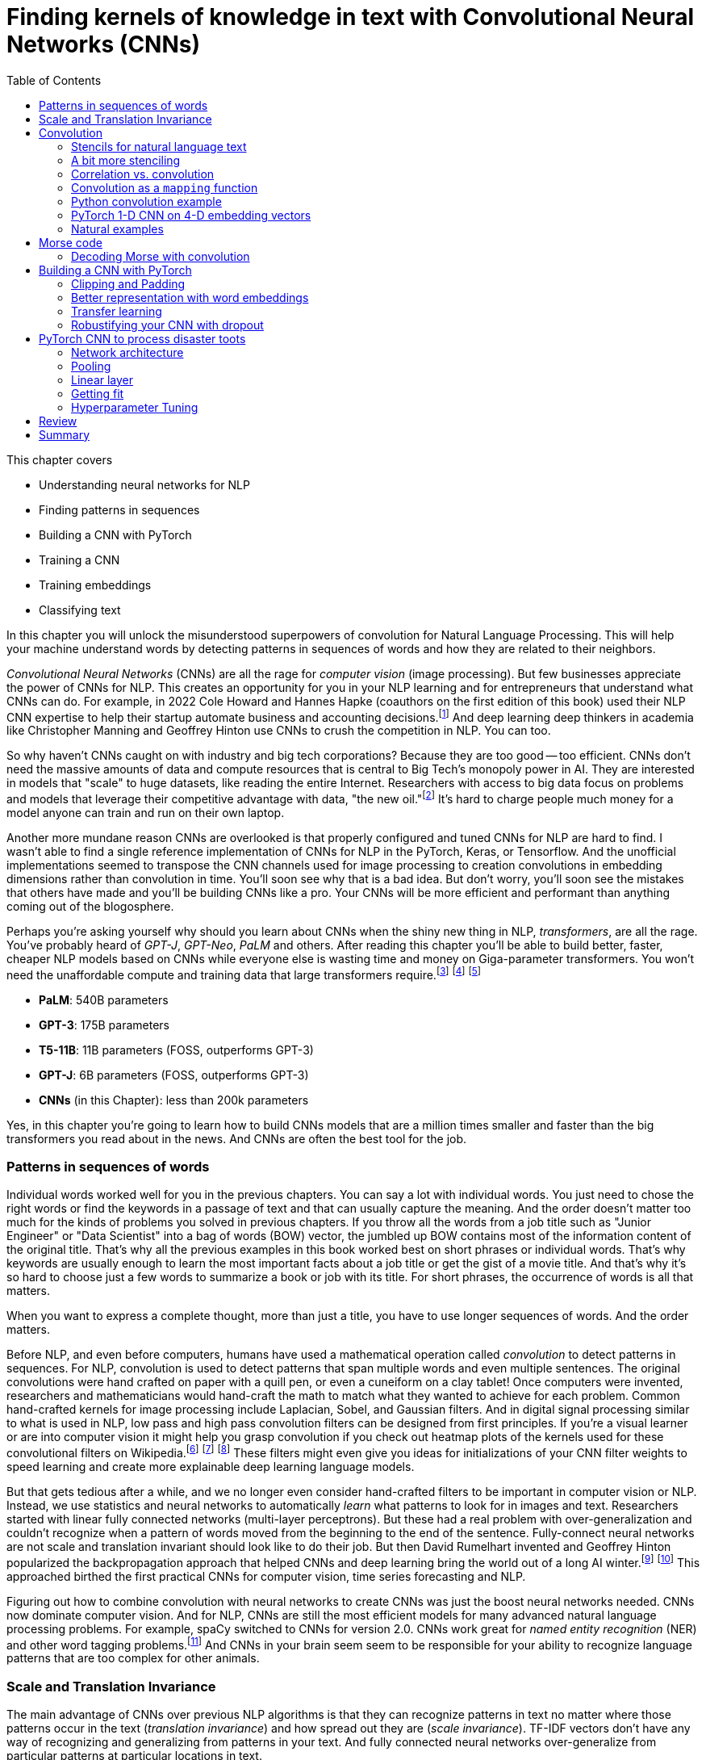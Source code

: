 = Finding kernels of knowledge in text with Convolutional Neural Networks (CNNs)
:chapter: 7
:part: 2
:imagesdir: .
:xrefstyle: short
:figure-caption: Figure {chapter}.
:listing-caption: Listing {chapter}.
:table-caption: Table {chapter}.
:stem: latexmath
:toc:

This chapter covers

* Understanding neural networks for NLP
* Finding patterns in sequences
* Building a CNN with PyTorch
* Training a CNN
* Training embeddings
* Classifying text

// SUM: CNNs detect patterns word sequences using kernels that work no matter where the patterns appear in text, and CNNs are faster than other models for text classification and information retrieval (search, question answering).
In this chapter you will unlock the misunderstood superpowers of convolution for Natural Language Processing.
This will help your machine understand words by detecting patterns in sequences of words and how they are related to their neighbors.

_Convolutional Neural Networks_ (CNNs) are all the rage for _computer vision_ (image processing).
But few businesses appreciate the power of CNNs for NLP.
This creates an opportunity for you in your NLP learning and for entrepreneurs that understand what CNNs can do.
For example, in 2022 Cole Howard and Hannes Hapke (coauthors on the first edition of this book) used their NLP CNN expertise to help their startup automate business and accounting decisions.footnote:[Digits technology description (https://digits.com/technology)]
And deep learning deep thinkers in academia like Christopher Manning and Geoffrey Hinton use CNNs to crush the competition in NLP.
You can too.

So why haven't CNNs caught on with industry and big tech corporations?
Because they are too good -- too efficient.
CNNs don't need the massive amounts of data and compute resources that is central to Big Tech's monopoly power in AI.
They are interested in models that "scale" to huge datasets, like reading the entire Internet.
Researchers with access to big data focus on problems and models that leverage their competitive advantage with data, "the new oil."footnote:[Wired Magazine popularized the concept of data as the new oil in a 2014 article by that title (https://www.wired.com/insights/2014/07/data-new-oil-digital-economy/)]
It's hard to charge people much money for a model anyone can train and run on their own laptop.

Another more mundane reason CNNs are overlooked is that properly configured and tuned CNNs for NLP are hard to find.
I wasn't able to find a single reference implementation of CNNs for NLP in the PyTorch, Keras, or Tensorflow.
And the unofficial implementations seemed to transpose the CNN channels used for image processing to creation convolutions in embedding dimensions rather than convolution in time.
You'll soon see why that is a bad idea.
But don't worry, you'll soon see the mistakes that others have made and you'll be building CNNs like a pro.
Your CNNs will be more efficient and performant than anything coming out of the blogosphere.

Perhaps you're asking yourself why should you learn about CNNs when the shiny new thing in NLP, _transformers_, are all the rage.
You've probably heard of _GPT-J_, _GPT-Neo_, _PaLM_ and others.
After reading this chapter you'll be able to build better, faster, cheaper NLP models based on CNNs while everyone else is wasting time and money on Giga-parameter transformers.
You won't need the unaffordable compute and training data that large transformers require.footnote:[Google AI blog post on Pathways Language Model, or PaLM, (https://ai.googleblog.com/2022/04/pathways-language-model-palm-scaling-to.html)] footnote:["How you can use GPT-J" by Vincent Meuller (https://towardsdatascience.com/how-you-can-use-gpt-j-9c4299dd8526)] footnote:["T5 - A Detailed Explanation" by Qiurui Chen (https://medium.com/analytics-vidhya/t5-a-detailed-explanation-a0ac9bc53e51)]

* **PaLM**: 540B parameters
* **GPT-3**: 175B parameters
* **T5-11B**: 11B parameters (FOSS, outperforms GPT-3)
* **GPT-J**: 6B parameters (FOSS, outperforms GPT-3)
* **CNNs** (in this Chapter): less than 200k parameters

Yes, in this chapter you're going to learn how to build CNNs models that are a million times smaller and faster than the big transformers you read about in the news.
And CNNs are often the best tool for the job. 

=== Patterns in sequences of words

Individual words worked well for you in the previous chapters.
You can say a lot with individual words.
You just need to chose the right words or find the keywords in a passage of text and that can usually capture the meaning.
And the order doesn't matter too much for the kinds of problems you solved in previous chapters.
If you throw all the words from a job title such as "Junior Engineer" or "Data Scientist" into a bag of words (BOW) vector, the jumbled up BOW contains most of the information content of the original title.
That's why all the previous examples in this book worked best on short phrases or individual words.
That's why keywords are usually enough to learn the most important facts about a job title or get the gist of a movie title.
And that's why it's so hard to choose just a few words to summarize a book or job with its title.
For short phrases, the occurrence of words is all that matters.

When you want to express a complete thought, more than just a title, you have to use longer sequences of words.
And the order matters.

Before NLP, and even before computers, humans have used a mathematical operation called _convolution_ to detect patterns in sequences.
For NLP, convolution is used to detect patterns that span multiple words and even multiple sentences.
The original convolutions were hand crafted on paper with a quill pen, or even a cuneiform on a clay tablet!
Once computers were invented, researchers and mathematicians would hand-craft the math to match what they wanted to achieve for each problem.
Common hand-crafted kernels for image processing include Laplacian, Sobel, and Gaussian filters.
And in digital signal processing similar to what is used in NLP, low pass and high pass convolution filters can be designed from first principles. 
If you're a visual learner or are into computer vision it might help you grasp convolution if you check out heatmap plots of the kernels used for these convolutional filters on Wikipedia.footnote:["Digital image processing" on Wikipedia (https://en.wikipedia.org/wiki/Digital_image_processing#Filtering)] footnote:["Sobel filter" on Wikipedia (https://en.wikipedia.org/wiki/Sobel_operator)] footnote:["Gaussian filter" (https://en.wikipedia.org/wiki/Gaussian_filter)] These filters might even give you ideas for initializations of your CNN filter weights to speed learning and create more explainable deep learning language models.

But that gets tedious after a while, and we no longer even consider hand-crafted filters to be important in computer vision or NLP.
Instead, we use statistics and neural networks to automatically _learn_ what patterns to look for in images and text.
Researchers started with linear fully connected networks (multi-layer perceptrons).
But these had a real problem with over-generalization and couldn't recognize when a pattern of words moved from the beginning to the end of the sentence.
Fully-connect neural networks are not scale and translation invariant should look like to do their job.
But then David Rumelhart invented and Geoffrey Hinton popularized the backpropagation approach that helped CNNs and deep learning bring the world out of a long AI winter.footnote:[ May 2015, _nature_, "Deep Learning" by Hinton, LeCunn, and Benjio (https://www.nature.com/articles/nature14539)] footnote:["A Brief History of Neural Nets and Deep Learning" by Andrey Kurenkov (https://www.skynettoday.com/overviews/neural-net-history)]
This approached birthed the first practical CNNs for computer vision, time series forecasting and NLP.

Figuring out how to combine convolution with neural networks to create CNNs was just the boost neural networks needed.
CNNs now dominate computer vision.
And for NLP, CNNs are still the most efficient models for many advanced natural language processing problems.
For example, spaCy switched to CNNs for version 2.0.
CNNs work great for _named entity recognition_ (NER) and other word tagging problems.footnote:[SpaCy NER documentation (https://spacy.io/universe/project/video-spacys-ner-model)]
And CNNs in your brain seem seem to be responsible for your ability to recognize language patterns that are too complex for other animals.

=== Scale and Translation Invariance
// SUM: The main advantage of CNNs over other NLP neural nets is that they can recognize patterns no matter where they occur in the text (translation invariance) and how spread out they are (scale invariance).
The main advantage of CNNs over previous NLP algorithms is that they can recognize patterns in text no matter where those patterns occur in the text (_translation invariance_) and how spread out they are (_scale invariance_).
TF-IDF vectors don't have any way of recognizing and generalizing from patterns in your text.
And fully connected neural networks over-generalize from particular patterns at particular locations in text. 

As far back as the 1990s famous researchers like Yann LeCun, Yoshua Bengio, and Geoffrey Hinton were using convolution for computer vision and OCR (optical character recognition).footnote:[LeCun, Y and Bengio, Y "Convolutional Networks for Images, Speech, and Time-series" (https://www.iro.umontreal.ca/~lisa/pointeurs/handbook-convo.pdf)]
They got this idea from our brains.
Neural networks are often referred to as "neuromorphic" computing because they mimic or simulate what happens in our brains.
Neural networks simulate in software what brains (networks of biological neurons) do in wetware.
And because CNNs are based on brains, they can be used for all kinds of "off-label" NLP applications: voice, audio, text, weather, and time series.
NLP CNNs are useful for any series of symbols or numerical vectors (embeddings).
This intuition empowers you to apply your NLP CNNs to a wide variety of problems that you will run into at your job - such as financial time series forecasting and weather forecasting.

Convolutions in our brains give us the ability to process and understand verbal communication in a _scale invariant_ and _translation invariant_ way.
The scale invariance of convolution means you can understand others even if they stretch out the patterns in their words over a long time by speaking slowly or adding a lot of filler words.
And translation invariance means you can understand peoples' intent whether they lead with the good news or the bad news.
You've probably gotten pretty good at handling feedback from your parents, teachers, and bosses whether it is authentic constructive criticism or even if the "meat" is hidden inside a "praise sandwich."footnote:[Sometimes "feedback sandwich" or "sh-t sandwich."]
Perhaps because of the subtle ways we use language and how import it is in culture and memory, convolution is built into our brains.
We are the only species to have convolution networks built into our brains.
And some people have as many as 3 layers of convolutions happening within the part of the brain that processes voice, called "Heschl's gyrus" (HG).footnote:["An anatomical and functional topography of human auditory cortical areas" by Michelle Moerel et al (https://www.ncbi.nlm.nih.gov/pmc/articles/PMC4114190/)]

You'll soon see how to incorporate the power of translation and scale invariant convolutional filters into your own neural networks.
You will use CNNs to classify questions and toots (Mastodon footnote:[Mastodon is a community-owned, ad-free social network: https://joinmastodon.org/] posts) and even the beeps and boops of Morse code.
Your machine will soon be able to tell whether a question is about a person, thing, historical date, or general concept.
You'll even try to see if a question classifier can tell if someone is asking you out on a date.
And you might be surprised to learn that CNNs can detect subtle differences between catastrophes you might read about online: catastrophic birdsite post vs a real world disaster.

== Convolution
// SUM: Convolution is multiplying a window of numbers on your sequence of Embedding vectors

The concept of _convolution_ is not as complicated as it sounds.
The math is almost the same as for calculating the correlation coefficient.
Correlation helps you measure the covariance or similarity between a pattern and a signal.
In fact its purpose is the same as for correlation, pattern recognition.
Correlation allows you to detecting the similarity between a series of numbers and and some other series of numbers representing the pattern you're looking to match.

=== Stencils for natural language text
// SUM: Convolution is like passing a stencil over text in order to detect a particular pattern in a sequence of letters or words. But a natural language convolutional kernel (a numerical stencil or filter) is fuzzy so it can detect more general patterns rather than relying on the exact sequences of letters and words. And this stencil is automatically personalized or _learned_ from the patterns that help your natural language model predict the labels in your dataset. 

Have you ever seen a lettering stencil?
A lettering stencil is a piece of cardboard or plastic with the outline of printed letters cut out.
When you want paint words onto something, such as a storefront sign, or window display, you can use a stencil to make your sign come out looking just like printed text.
You use a stencil like movable masking tape to keep you from painting in the wrong places.
But in this example you're going to use the stencil in reverse.
Instead of painting words with your stencil, you're going to detect patterns of letters and words with a stencil.
Your NLP stencil is an array of weights (floating point numbers) called a _filter_ or _kernel_.

So imagine you create a lettering stencil for the nine letters (and one _space_ character) in the text "are sacred". 
And imagine it was exactly the size and shape of the text in this book that you are reading right now.

.A real-life stencil
image::../images/ch07/cnn-stencil-sliding-over-phrase-words-are-sacred.drawio.png["Brown stencil for the words 'are sacred' sliding over the phrase 'Words are sacred .' and eventually matching up just before the period at the end of the sentence.", width=80%, link="../images/ch07/cnn-stencil-sliding-over-phrase-words-are-sacred.drawio.png"]

Now, in your mind, set the stencil down on top of the book so that it covers the page and you can only see the words that "fit" into the stencil cutout.
You have to slide that stencil across the page until the stencil lines up with this pair of words in the book.
At that point the you'd be able to see the words spelled out clearly through the stencil or mask.
The black lettering of the text would fill the holes in the stencil.
And the amount of black that you see is a measure of how good the match is.
If you used a white stencil, the words "are sacred" would shine through and would be the only words you could see. 

If you used a stencil this way, sliding it across text to find the maximum match between your pattern and a piece of text, you'd be doing _convolution_ with a stencil!
When talking about deep learning and CNNs the stencil is called a _kernel_ or _filter_.
In CNNs the _kernel_ is an array of floating point numbers rather than a cardboard cutout.
And the kernel is designed to match a general pattern in the text.
Your text has also been converted to an array of numerical values.
And convolution is process of sliding that kernel across your numerical representation of text to see what pops out.

Just a decade or so ago, before CNNs, you would have had to hand-craft your kernels to match whatever patterns you could dream up.
But with CNNs you don't have to program the kernels at all, except to decide how wide the kernels are - how many letters or words you think will capture the patterns you need.
Your CNN optimizer will fill in the weights within your kernel.
As you train a model, the optimizer will find the best array of weights that matches the patterns that are most predictive of the target variable in your NLP problem.
The back propagation algorithm will incrementally adjust the weights bit by bit until they match the right patterns for your data.

You need to add a few more steps to your mental model of stencils and kernels to give you a complete understanding of how CNNs work.
A CNN needs to do 3 things with a kernel (stencil) to incorporate it into a natural language processing pipeline.

1. Measure the amount of match or similarity between the kernel and the text
2. Find the maximum value of the kernel match as it slides across some text
3. Convert the maximum value to a binary value or probability using an activation function

You can think of the amount of blackness that pops through your stencil as a measure of the amount of match between your stencil and the text.
So step 1 for a CNN, is to multiply the weights in your kernel by the numerical values for a piece of text and adding up all those products to create a total match score.
This is just the dot product or correlation between the kernel and that particular window of text.

Step 2 is to slide your window across the text and do the dot product of step 1 again.
This kernel window sliding, multiplying, and summing is called convolution.
Convolutions turn one sequence of numbers into another sequence of numbers that's about the same size as the original text sequence.
Depending on the details of how you do this sliding and multiplying (convolution) you can end up with a slightly shorter or longer sequence of numbers. 
But either way, the convolution operation outputs a sequence of numerical values, one for every possible position of the kernel in your text.

Step 3 is to decide whether the text contains a good match somewhere within it.
For this your CNN converts the sequence of values output by convolution into a single value.
The end result is a single value representing the likelihood that the kernel's pattern was somewhere in the text.
Most CNNs are designed to take the maximum value of this sequence of numbers as a measure of a match.
This approach called _max pooling_ because it collects or pools all of the values from the convolution into a single maximum value.

[NOTE]
====
If the patterns that you are looking for are spread out over multiple different locations within a passage of text, then you may want to try _mean pooling_ for some of your kernels.
====

You can see how convolution enables your CNN to extract patterns that depend on the order of words.
And this allows CNN kernels to recognize subtleties in the meaning of natural language text that are lost if you only use BOW (bag-of-words) representations of text. 

[quote, Tom Stoppard, The Real Thing]
____
Words are sacred. If you get the right ones in the right order you can nudge the world a little.
____

In the first few chapters you treated words as sacred by learning how best to tokenize text into words and then compute vector representations of individual words.
Now you can combine that skill with convolution to give you the power to "nudge the world a little" with your next chatbot on Mastodon.footnote:[Mastodon is a FOSS ad-free microblogging platform similar to Twitter with an open standard API for retrieving NLP datasets (https://mastodon.social)]

=== A bit more stenciling

Remember the lettering stencil analogy?
Reverse lettering stencils would not be all that useful for NLP because cardboard cutouts can only match the "shape" of words.
You want to match the meaning and grammar of how words are used in a sentence.
So how can you upgrade your reverse stencil concept to make it more like what you need for NLP?
Suppose you want your stencil to detect `(adjective, noun)` 2-grams, such as "right word" and "right order" in the quote by Tom Stoppard.
Here's how you can label the words in a portion of the quote with their parts of speech.

[source,python]
----
import pandas as pd
import spacy
nlp = spacy.load('en_core_web_md')  # <1>

text = 'right ones in the right order you can nudge the world'
doc = nlp(text)
df = pd.DataFrame([
    {k: getattr(t, k) for k in 'text pos_'.split()}
    for t in doc])
----

[source,text]
----
     text  pos_
0   right   ADJ
1    ones  NOUN
2      in   ADP
3     the   DET
4   right   ADJ
5   order  NOUN
6     you  PRON
7     can   AUX
8   nudge  VERB
9     the   DET
10  world  NOUN
----
<1> SpaCy uses a pretrained CNN to create these tags

Just as you learned in chapter 6 you want to create a vector representation of each word so that the text can be converted to numbers for use in the CNN.

[source,python]
----
pd.get_dummies(df, columns=['pos_'], prefix='', prefix_sep='')
----

[source,text]
----
     text  ADJ  ADP  AUX  DET  NOUN  PRON  VERB
0   right    1    0    0    0     0     0     0
1    ones    0    0    0    0     1     0     0
2      in    0    1    0    0     0     0     0
3     the    0    0    0    1     0     0     0
4   right    1    0    0    0     0     0     0
5   order    0    0    0    0     1     0     0
6     you    0    0    0    0     0     1     0
7     can    0    0    1    0     0     0     0
8   nudge    0    0    0    0     0     0     1
9     the    0    0    0    1     0     0     0
10  world    0    0    0    0     1     0     0
----


// HL: ALTERNATIVE VIEW WHERE WORDS HORIZONTAL JUST AS IN THE TEXT
//
// [source,python]
// ----
// pd.get_dummies(df, columns=['pos_'], prefix='', prefix_sep='').T
// ----
//
// [source,text]
// ----
//          0     1   2    3      4      5    6    7      8    9      10
// text  right  ones  in  the  right  order  you  can  nudge  the  world
// ADJ       1     0   0    0      1      0    0    0      0    0      0
// ADP       0     0   1    0      0      0    0    0      0    0      0
// AUX       0     0   0    0      0      0    0    1      0    0      0
// DET       0     0   0    1      0      0    0    0      0    1      0
// NOUN      0     1   0    0      0      1    0    0      0    0      1
// PRON      0     0   0    0      0      0    1    0      0    0      0
// VERB      0     0   0    0      0      0    0    0      1    0      0
// ----


Now your stencil or kernel will have to be expanded a bit to span two of the 7-D one-hot vectors.
You will create imaginary cutouts for the 1's in the one-hot encoded vectors so that the pattern of holes matches up with the sequence of parts of speech you want to match.
Your adjective-noun stencil has holes in the first row and the first column the adjective at the beginning of a 2-gram.
You will need a hole in the second row and fifth column for the noun as the second word in the 2-gram.
As you slide your imaginary stencil over each pair of words it will output a boolean `True` or `False` depending on whether the stencil matches the text or not.

The first pair of words will create a match:

----
0, 1   (right, ones)     (ADJ, NOUN)    _True_
----

Moving the stencil to cover the second 2-gram, it will output False because the two gram starts with a noun and ends with a fails to beep

----
1, 2   (ones, in)        (NOUN, ADP)    False
----

Continuing with the remaining words we end up with this 9-element map for the 10-word phrase.

// HL: alternative view
// [source,text]
// ----
//             2-gram  is_adj_noun
// 0    (right, ones)            1
// 1       (ones, in)            0
// 2        (in, the)            0
// 3     (the, right)            0
// 4   (right, order)            1
// 5     (order, you)            0
// 6       (you, can)            0
// 7     (can, nudge)            0
// 8     (nudge, the)            0
// 9     (the, world)            0
// ----


|===
|*Span*| *Pair* | *Is match?* 
|0, 1  | (right, ones) | *True* (1) 
|1, 2  | (ones, in) | False (0)
|2, 3  | (in, the) | False (0)
|3, 4  | (the, right) | False (0)   
|4, 5  | (right, order) | *True* (1)
|5, 6  | (order, you) | False (0) 
|6, 7  | (you, can) | False (0)
|7, 8  | (can, nudge) | False (0)
|8, 9  | (nudge, the) | False (0)
|9, 10 | (the, world) | False (0)
|===

Congratulations.
What you just did was convolution.
You transformed smaller chunks of an input text, in this case 2-grams, to reveal where there was a match for the pattern you were looking for.
It's usually helpful to add padding to your token sequences.
And to clip your text at a maximum length.
This ensures that your output sequence is always the same length, no matter how long your text is your kernel.

_Convolution_, then, is

- a transformation…
- of input that may have been padded…
- to produce a map…
- of where in the input certain conditions existed (e.g. two consecutive adverbs)

Later in the chapter you will use the terms _kernel_ and _stride_ to talk about your stencil and how you slide it across the text. 
In this case your _stride_ was one and the kernel size was two.
And for the part-of-speech vectors, your kernel was designed to handle 7-D embedding vectors.
Had you used the same kernel size of two but stepped it across the text with a stride of two, then you would get the following output:

|===
|*Span*| *Pair* | *Is match?* 
|0, 1  | (right, ones) | *True* (1) 
|2, 3  | (in, the) | False (0)
|4, 5  | (right, order) | *True* (1)
|6, 7  | (you, can) | False (0)
|8, 9  | (nudge, the) | False (0)
|===

In this case you got lucky with your stride because the two adjective-noun pairs were an even number of words apart.
So your kernel successfully detected both matches for your pattern.
But you would only get luck 50% of the time with this configuration.
So it is much more common to have a stride of one and kernel sizes of two or more.

=== Correlation vs. convolution
// SUM: Convolution applies correlation to a sliding window of text.

In case you've forgotten, listing 7.1 should remind you what correlation looks like in Python.

.Python implementation of correlation
[source,python]
----
def corr(a, b):
    """ Compute the Pierson correlation coefficient R """
    a = a - np.mean(a)
    b = b - np.mean(b)
    return sum(a * b) / np.sqrt(sum(a*a) * sum(b*b))

a = np.array([0, 1, 2, 0, 1, 2, 0, 1, 2])
b = np.array([0, 1, 2, 3, 4, 5, 6, 7, 8])

print(corr(a, b))
0.31622776601683794

print(corr(a, a))
1.0
----

However, correlation only works when the series are the same length.
And you definitely want to create some math that can work with patterns that are shorter than the sequence of numbers representing your text.
That's how mathematicians came up with the concept of convolution.
They split the longer sequence into smaller ones that are the same length as the shorter one and then apply the correlation function to each of these pairs of sequences.
That way convolution can work for any 2 sequences of numbers no matter how long or short they are.
So in NLP we can make our pattern (called a _kernel_) as short as we need to.
And the series of tokens (text) can be as long as you like.
You compute correlation over a sliding window of text to create a sequence of correlation coefficients that represent the meaning of the text.

=== Convolution as a `mapping` function
// SUM: Convolutional neural networks (in our brains and in machines) are the "mapping" in a map-reduce algorithm.

CNNs (in our brains and in machines) are the "mapping" in a map-reduce algorithm.
It outputs a new sequence that is shorter than the original sequence, but not short enough.
That will come later with the _reduce_ part of the pipeline.
Pay attention to the size of the outputs of each convolutional layer.

The math of convolution allows you to detect patterns in text no matter where (or when) they occur in that text.
We call an NLP algorithm "time invariant" if it produces feature vectors that are the same no matter where (when) a particular pattern of words occurs.
Convolution is a time-invariant operation, so it's perfect for text classification and sentiment analysis and NLU.
Time invariance is a big advantage of convolution over other approaches you've used so far.
Your CNN output vector gives you a consistent representation of the thought expressed by a piece of text no matter where in the text that thought is expressed.
Unlike word embedding representations, convolution will pay attention to the meaning of the order of the vectors and won't smush them all together into a pointless average.

Another advantage of convolution is that it outputs a vector representation of your text that is the same size no matter how long your text is.
Whether your text is a one-word name or a ten thousand word document, a convolution across that sequence of tokens would output the same size vector to represent the meaning of that text.
Convolution creates embedding vectors that you can use to make all sorts of predictions with, just like you did with word embeddings in chapter 6.
But now these embeddings will work on sequences of words, not just individual words.
Your embedding, your vecgtor representation of meaning, will be the same size no matter whether the text you're processing is the three words "I love you" or much longer: "I feel profound and compersive love for you."
The feeling or sentiment of love will end up in the same place in both vectors despite the word love occurring at different locations in the text.
And the meaning of the text is spread over the entire vector creating what is called a "dense" vector representation of meaning.
When you use convolution, there are no gaps in your vector representation for text.
Unlike the sparse TF-IDF vectors of earlier chapters, the dimensions of your convolution output vectors are all packed meaning for every single bit of text you process.

=== Python convolution example
// SUM: How to do convolution in pure python: dot product of a small vector over a rolling window of token embeddings or a sequence of is_adverb 0's and 1's.

You're going to start with a pure python implementation of convolution.
This will give you a mental model of the math for convolution, and most importantly, of the shapes of the matrices and vectors for convolution.
And it will help you appreciate the purpose of each layer in a convolutional neural network.
For this first convolution you will hard-code the weights in the convolution kernel to compute a 2-day moving average.
//MARIA: time references are confusing. Maybe 2-point instead of 2-day?
This might be useful if you want to extract some machine learning features from daily cryptocurrency prices in Robinhood.
Or perhaps it would be better to imagine you trying to solve a solvable problem like doing feature engineering of some 2-day averages on the reports of rainfall for a rainy city like Portland, Oregon.
Or even better yet, imagine you are trying to build a detector that detects a dip in the part-of-speech tag for an adverb in natural language text.
Because this is a hard-coded kernel, you won't have to worry about training or fitting your convolution to data just yet.

You are going to hard-code this convolution to detect a pattern in a sequence of numbers just like you hard-coded a regular expression to recognize tokens in as sequence of characters in Chapter 2.
When you hard-code a convolutional filter, you have to know what patterns you're looking for so you can put that pattern into the coefficients of your convolution.
This works well for easy-to-spot patterns like dips in a value or brief spikes upward in a value. 
These are the kinds of patterns you'll be looking for in Morse code "text" later in this chapter.
In section 3 of this chapter you will learn how to build on this skill to create a convolutional neural network in PyTorch that can _learn_ on its own which patterns to look for in your text.

In computer vision and image processing you would need to use a 2-D convolutional filter so you can detect both vertical and horizontal patterns, and everything in-between.
For natural language processing you only need 1-dimensional convolutional filters.
You're only doing convolution in one dimension, the time dimension, the position in your sequence of tokens.
You can store the components of your embedding vectors, or perhaps other parts of speech, in `channels` of a convolution.
More on that later, once you're done with the pure Python convolution.
Here's the Python for perhaps the simplest possible useful 1-D convolution.

Listing 7.4 shows you how to create a 1-D convolution in pure python for a hard-coded kernel (`[.5, .5]`) with only two weights of `.5` in it.

This kernel is computing the rolling or moving average of two numbers in a sequence of numbers.
For natural language processing, the numbers in the input sequence represent the occurrence (presence or absence) of a token in your vocabulary.
And your token can be anything, like the part-of-speech tag that we used to mark the presence or absence (occurrence) of adverbs in listing.
Or the input could be the fluctuating numerical values of a dimension in your word embeddings for each token.

This moving average filter can detect the occurrence of two things in a row because `(.5 * 1 + .5 * 1)` is `1`.
A `1` is how your code tells you it has found something.
Convolution is great at detecting _patterns_ like this that other NLP algorithms would miss.
Rather than looking for two occurrences a word, you are going to look for two aspects of meaning in a row.
And you've just learned all about the different aspects of meaning in the last chapter, the dimensions of word vectors.
For now you're just looking for a single aspect of words, their part of speech.
You are looking for one particular part of speech, adverbs.
You're looking for two adverbs in a row.

[quote, Mark Twain]
____

The right word may be effective, but no word was ever as effective as a rightly timed pause.
____

Can you spot the two adverbs in a row? 
I had to cheat and use SpaCy in order to find this example.
Subtle patterns of meaning like this are very hard for a human to consciously notice.
But measuring the the _adverbiness_ of text is just a matter of math for a convolutional filter.
And convolution will work in parallel for all the other aspects of meaning that you might be looking for.
In fact, once you're done with this first example, you will run convolution on _all_ of the dimensions of words.
Convolution works best when you use the word embeddings from the previous chapter that keep track of all the dimensions of words in vectors.

Not only will convolution look at all the dimensions of meaning in words but also all the _patterns_ of meaning in all those dimensions of words.
A convolutional neural network (CNN) looks at your desired output (target variable) to find all the patterns in all dimensions of word embeddings that influence your target variable.
For this example you're defining an adverby sentence as one that contains two adverbs consecutively within a sentence.
This is just to help you see the math for a very simple problem.
Adverbiness is just one of many features you need to engineer from text in machine learning pipelines.
A CNN will automate that engineering for you by learning just the right combination of adverbiness, nounness, stopwordness, and lots of other nesses. 
For now you'll just do it all by hand for this one adverbiness feature.
The goal is to understand the kinds of patterns a CNN can learn to recognize in your data.


Listing 7.2 shows how to tag the quote with parts of speech tags using SpaCy and then create a binary series to represent the one aspect of the words you are searching for, adverbiness.

// Listing 7.2
.Tag a quote with parts of speech
[source,python]
----
nlp = spacy.load('en_core_web_md')

tagged_words = {
    t.text: [t.pos_, int(t.pos_ == 'ADV')]  # <1>
    for t in nlp(quote)}                    # <2>

df_quote = pd.DataFrame(tagged_words, index=['POS', 'ADV'])
print(df_quote)
----
<1> create a binary sequence to indicate adverb occurrences
<2> you need to create a `quote` string from the Mark Twain quote earlier

----
     The right  word  may   be  ...    a rightly timed pause      .
POS  DET   ADJ  NOUN  AUX  AUX  ...  DET     ADV  VERB  NOUN  PUNCT
ADV    0     0     0    0    0  ...    0       1     0     0      0
----

Now you have your sequence of `ADV` ones and zeros so you can process it with convolution to match the pattern you're looking for.

// Listing 7.3
.Define your input sequence for convolution
[source,python]
----
inpt = list(df_quote.loc['ADV'])
print(inpt)
----

----
[0, 0, 0, ... 0, 1, 1, 0, 0...]
----

Wow, this cheating worked too well! 
We can clearly see there are two adverbs in a row somewhere in the sentence. 
Let's use our convolution filter to find where exactly.


// Listing 7.4
.Convolution in pure python
[source,python]
----
kernel = [.5, .5]                        # <1>

output = []
for i in range(len(inpt) - 1):           # <2>
    z = 0
    for k, weight in enumerate(kernel):  # <3>
        z = z + weight * inpt[i + k]
    output.append(z)

print(f'inpt:\n{inpt}')
print(f'len(inpt): {len(inpt)}')
print(f'output:\n{[int(o) if int(o)==o else o for o in output]}')
print(f'len(output): {len(output)}')
----
<1> the kernel weights .5 and .5 create a 2-gram moving average convolution
<2> iterate over this is_adv seq and stop at second to last position so window doesn't slide off the end
<3> iterate over the 2 weights in the kernel

----
inpt:
[0, 0, 0, 0, 0, 0, 0, 0, 0, 0, 0., 1, 1., 0, 0, 0., 1., 0, 0, 0]
len(inpt): 20
output:
[0, 0, 0, 0, 0, 0, 0, 0, 0, 0, .5, 1, .5, 0, 0, .5, .5, 0, 0]
len(output): 19
----

You can see now why you had to stop the `for` loop 1 short of the end of the input sequence.
Otherwise our kernel with 2 weights in it would have overflowed off the end of the input sequence.
You may have seen this kind of software pattern called "map reduce" elsewhere.
And you can see how you might to use the Python built-in functions `map()` and `filter()` to implement the code in listing 7.4.

You can create a moving average convolution that computes the adverbiness of a text according to our 2-consecutive-adverb definition if you use the sum function as your _pooling_ function.
If you want it to compute an unweighted moving average you then just have to make sure your kernel values are all `1 / len(kernel)` so that they sum to 1 and are all equal.

Listing 7.5 will create a line plot to help you visualize the convolution output and the original `is_adv` input on top of each other.

// Listing 7.5
.Line plot of input (is_adv) and output (adverbiness)
[source,python]
----
import pandas as pd
from matplotlib import pyplot as plt
plt.rcParams['figure.dpi'] = 120 # <1>

import seaborn as sns
sns.set_theme('paper')  # <2>

df = pd.DataFrame([inpt, output], index=['inpt', 'output']).T
ax = df.plot(style=['+-', 'o:'], linewidth=3)
----
<1> the default DPI setting is 75, so 120 increases the figure size
<2> 'notebook', 'talk', 'paper', or 'poster' will change the style of the plot


Did you notice how the output sequence for this convolution by a size 2 kernel produced output that was one shorter than the input sequence?
Figure 7.2 shows a line plot of the input and output of this moving average convolution.
When you multiply two numbers by `.5` and add them together, you get the average of those two numbers.
So this particular kernel (`[.5, .5]`) is a very small (two-sample) moving average filter.

// Figure 7.2
.Line plot of `is_adv` and `adverbiness` convolution
image::../images/ch07/square-wave-pure-python.png["Line plot of an input square wave of 3 ones, followed by 3 zeros, then 2 ones. Convolution by the kernel (.5, .5) is a moving average so it produces a trapezoidal wave that stops one short of the end of the square wave input sequence.", width=80%, link="../images/ch07/square-wave-pure-python.png"]

Looking at figure 7.2 you might notice that it looks a bit like the moving average or smoothing filters for financial time series data or daily rainfall values.
For a 7-day moving average of your GreenPill token prices, you would use a size 7 convolution kernel with values of one seventh (`0.142`) for each day of the week.footnote:[GreenPill is a regenerative economics initiative that encourages crypto investors to contibute to public goods (https://greenpill.party).]
A size 7 moving average convolution would just smooth your spikes in adverbiness even more, creating a much more curved signal in your line plots.
But you'd never achieve a 1.0 adverbiness score on any organic quotes unless you carefully crafted a statement yourself that contained seven adverbs in a row.

You can generalize your python script in listing 7.6 to create a convolution function that will work even when the size of the kernel changes.
This way you can reuse it in later examples.

// Listing 7.6
.Generalized convolution function
[source, ipython3]
----
def convolve(inpt, kernel):
    output = []
    for i in range(len(inpt) - len(kernel) + 1):  # <1>
        output.append(
            sum(
                [
                    inpt[i + k] * kernel[k]
                    for k in range(len(kernel))   # <2>
                ]
            )
        )
    return output
----
<1> to generalize the function you stop the convolution based on the size of the kernel
<2> the inner list comprehension iterates over the kernel length

The `convolve()` function you created here sums the input multiplied by the kernel weights.
You could also use the Python `map()` function to create a convolution.
And you used the Python `sum()` function to _reduce_ the amount of data in your output.
// MARIA:may confuse the reader. Was confusing to me.
This combination makes the convolution algorithm a _map reduce_ operation that you may have heard of in your computer science or data science courses.

[IMPORTANT]
====
Map-reduce operations such as convolution are highly parallelizable.
Each of the kernel multiplications by a window of data could be done simultaneously in parallel.
This parallelizablity is what makes convolution such a powerful, efficient, and successful way to process natural language data.
====

=== PyTorch 1-D CNN on 4-D embedding vectors

You can see how 1-D convolution is used to find simple patterns in a sequence of tokens.
In previous chapters you used regular expressions to find patterns in a 1-D sequence of characters.
But what about more complex patterns in grammar that involve multiple different aspects of the meaning of words?
For that you will need to use word embeddings (from chapter 6) combined with a _convolutional neural network_.
You want to use PyTorch to take care of all the bookkeeping of all these linear algebra operations.
You'll keep it simple with this next example by using 4-D one-hot encoded vectors for the parts of speech of words.
Later you'll learn how to use 300-D GloVE vectors that keep track of the meaning of words in addition to their grammatical role.

Because word embeddings or vectors capture all the different components of meaning in words, they include parts of speech.
Just as in the adverby quote example earlier, you will match a grammatical pattern based on the parts of speech of words.
But this time your words will have a 3-D part of speech vector representing the parts of speech noun, verb, and adverb.
And your new CNN can detect a very specific pattern, an adverb followed by a verb then a noun.
Your CNN is looking for the "rightly timed pause" in the Mark Twain quote.
Refer back to Listing 7.2 if you need help creating a DataFrame containing the POS tags for the "rightly timed pause" quote.


[source, python]
----
quote = "The right word may be effective, but no word was ever as effective as a rightly timed pause."
tags = 'ADV ADJ VERB NOUN'.split()
tagged_words = [
    [tok.text] + [int(tok.pos_ == tag) for tag in tags]  # <1>
    for tok in nlp(quote)]                                      # <2>

df = pd.DataFrame(tagged_words, columns=['token'] + tags).T
print(df)
----
<1> `.pos_` contains the name of the POS, `.pos` contains an integer index
<2> you can create the quote text string from any text you want to try this on

----
      The  right  word  may  be  ...  a  rightly  timed  pause  .
ADV     0      0     0    0   0  ...  0        1      0      0  0
ADJ     0      1     0    0   0  ...  0        0      0      0  0
VERB    0      0     0    0   0  ...  0        0      1      0  0
NOUN    0      0     1    0   0  ...  0        0      0      1  0
----

// Figure 7.3
.Sentence tagged with parts of speech
image::../images/ch07/conv1d-pos-rightly-timed-pause.df.png["DataFrame with ADV ADJ VERB NOUN tags for 'rightly timed pause' Mark Twain quote", width=90%]

To keep things efficient, PyTorch does not accept arbitrary Pandas or numpy objects.
Instead you must convert all input data to `torch.Tensor` containers with `torch.float` or `torch.int` data type (`dtype`) objects inside.

.Convert a DataFrame to a tensor with the correct size
[source,python]
----
x = torch.tensor(df.values, dtype=torch.float32)  # <1>
x = x.unsqueeze(0)                                # <2>               
----
<1> you can use any floating point `dtype` as long as you are consistent for the entire CNN
<2> insert a new 0th dimension with a size of 1 for a batch with only 1 example sentence


Now you construct that pattern that we want to search for in the text: adverb, verb, then noun.
You will need to create a separate filter or kernel for each part of speech that you care about.
Each kernel will be lined up with the others to find the pattern you're looking for in all aspects of the meaning of the words simultaneously.

Before you had only one dimension to worry about, the adverb tag.
Now you'll need to work with all 4 dimensions of these word vectors to get the pattern right.
And you need to coordinate four different "features" or channels of data.
So for a 3-word, 4-channel kernel we need a 4x3 matrix. 
Each row represents a channel (part of speech tag), and each column represents a word in the sequence.
The word vectors are 4-D column vectors.

[source,python]
----
kernel = pd.DataFrame(
           [[1, 0, 0.],
            [0, 0, 0.],
            [0, 1, 0.],
            [0, 0, 1.]], index=tags)
print(kernel)
----

image::../images/ch07/conv1d-adv-verb-noun-4x3.df.png[4x3 matrix of 0's and 1's to detect a sequece of ADV, VERB, NOUN. 4 row for ADV ADJ VERB NOUN. ADJ row is all 0's, width=200px]

You can see that this DataFrame is just an exact copy of the sequence of vectors you want to match in your text samples.
Of course you were only able to do this because you knew what you were looking for in this one toy example.
In a real neural network the deep learning optimizer will use back propagation to _learn_ the sequences of vectors that are most helpful in predicting your target variable (the label).

How is it possible for a machine to match patterns?
What is the math that causes a kernel to always match the pattern that it contains?
In Figure 7.4 you can do the math yourself for a couple strides of the filter across your data.
This will help you see how all this works and why it's so simple and yet so powerful.

// Figure 7.4
.Check the convolution pattern match yourself
image::../images/ch07/conv1d-pos-rightly-timed-pause-squares.drawio.png["The top row of the kernel weights for the adverb pattern is '1 0 0' and when multiplied by '0 0 1' for the "as a rightly" it gives a total of 0, but when multiplied by the '1 0 0' for the words 'rightly timed pause it gives a total of 1. Doing this for the other parts of speech in the pattern give a total of 0 for the nonmatching trigram and 3 for the matching phrase 'rightly timed pause'.", width=80%, link="../images/ch07/conv1d-pos-rightly-timed-pause-squares.drawio.png"]

Have you checked the math in Figure 7.4?
Make sure you do this before you let PyTorch do the math, to embed this pattern of math in your neural network so you can do it in the future if you ever need to debug problems with your CNN.

In PyTorch or any other deep learning framework designed to process multiple samples in parallel you have to unsqueeze the kernel to add a dimension to hold additional samples.
Your unsqueezed kernel (weight matrix) needs to be the same shape as your batch of input data.
The first dimension is for the samples from your training or test datasets that are being input to the convolutional layer.
Normally this would be the output of an embedding layer and would already be sized appropriately.
But since you are hard-coding all the weights and input data to get to know how the Conv1d layer works, you will need to unsqueeze the 2-D tensor matrix to create a 3-D tensor cube.
Since you only have the one quote you want to push forward through the convolution the dataset you only need a size of 1 in the first dimension.

.Load hard-coded weights into a Conv1d layer 
[source,python]
----
kernel = torch.tensor(kernel.values, dtype=torch.float32)
kernel = kernel.unsqueeze(0)                              # <1>
conv.load_state_dict({'weight': kernel})
print(conv.weight)

tensor([[[1., 0., 0.],
         [0., 0., 0.],
         [0., 1., 0.],
         [0., 0., 1.]]])
----
<1> insert a new 0th dimension with a size of 1 for a dataset with a single example sentence 

Finally you're ready to see if your hand-crafted kernel can detect a sequence of adverb, verb, noun in this text.

.Running a single example through a convolutional layer
[source,python]
----
y = np.array(conv.forward(x).detach()).squeeze()
df.loc['y'] = pd.Series(y)
df
----

// Figure 7.5
.Conv1d output predicting rightly timed pause
image::../images/ch07/conv1d-pos-rightly-timed-pause-y.df.png["DataFrame with ADV ADJ VERB NOUN tags for 'rightly timed pause' Mark Twain quote as well as a row for 'y' the predictions of the pattern ADV, VERB, NOUN. y has a value of 3 at the word rightly. Two NaN values for predictions are appended to the end becuase the output is 2 short because the kernel is 3 wide.", width=90%]

The y value reaches a maximum value of 3 where all 3 values of 1 in the kernel line up perfectly with the three 1's forming the same pattern within the part-of-speech tags for the sentence.
Your kernel correctly detected the adverb, verb, noun sequence at the end of the sentence.
The value of 3 for your convolution output rightly lines up with the word "rightly", the 16th word in the sequence.
The is where the sequence of 3 words is located which match your pattern at positions 16, 17, and 18.
And it makes sense that the output would have a value of three, because each of the three matched parts of speech had a weight of one in your kernel, summing to a total of three matches. 

Don't worry, you'll never have to hand-craft a kernel for a convolutional neural network ever again... unless you want to remind yourself how the math is working so you can explain it to others.


=== Natural examples
// SUM: Polarizing sunglasses, surf, and zebra behind fence are 3 examples convolution in the real world that will help you remember some convolution terminology.


// SUM: 
In the optical world of eyes and cameras, convolution is everywhere.
When you look down at the surface of the ocean or a lake with polarizing sunglasses, the lenses do convolution on the light to filter out the noise.
The lenses of polarized glasses help fishermen filter out the scattered light and see beneath the surface of the water to find fish.

//MARIA: didn't understand the example. Might be better to remove it.
And for a slightly different optical example think about a time in childhood when you looked through the glass emergency door at the back of an old-school school bus.
You might have noticed a circular etching on the window called a Fresnel lens.
This convolution on light waves creates a fisheye view of the road behind the bus and helps the driver avoid backing into well-meaning humans behind the bus.

And for a wilder example, consider a zebra standing behind a fence.
The stripes on a zebra can be thought of as a visual natural language.
A zebra's stripes send out a signal to predators and potential mates about the health of that zebra.
And the convolution that happens when a zebra is running among grass or bamboo or tree trunks can create a shimmering effect that makes Zebras difficult to catch.

In figure 7.6 you can think of the cartoon fence as a kernel of alternating numerical values.
And the zebra in the background is like your data with alternating numerical values for the light and dark areas in its stripes.
And convolution is symmetric because multiplication and addition are commutative operations.
So if you prefer you can think of the zebra stripes as the filter and a long length of fence as the data.

// Figure 7.6
.Zebra behind a fence
image::../images/ch07/800x741px_Zebra_standing_behind_cartoon_fence_cropped.png["Photo of a small young wild zebra standing in a dry savanah behind a cartoon brown fence with vertical slats that line up with stripes near the rump", width=80%, link="../images/ch07/800x741px_Zebra_standing_behind_cartoon_fence_cropped.png"]
footnote:[GDFL (GNU Free Documentation License) pt.wikipedia.org https://pt.wikipedia.org/wiki/Zebra#/media/Ficheiro:Zebra_standing_alone_crop.jpg]
// HL: Alternate image of real bamboo privacy partition "fence": https://www.knaddison.com/sites/knaddison.com/files/space_divider_1.jpg

Imagine the zebra in figure 7.6 walking behind the fence or the fence sliding in front of the zebra.
As the zebra walks, the gaps in the fence will periodically line up with the zebra's stripes.
This will create a pattern of light and dark as we move the fence (kernel) or the zebra.
It will become dark in places where the zebra's black strips line up with the gaps in the brown fence.
And the zebra will appear brighter where the white parts of its coat line up with the fence gaps so they can shine through.
So if you want to recognize alternating values of black and white or alternating numerical values you can use alternating high (1) and low values (0) in your kernel.

If you don't see zebras walking behind fences very often, maybe this next analogy will be better.
If you spend time at the beach you can imagine the surf as a natural mechanical convolution over the bottom of the ocean.
As waves pass over the sea floor and approach the beach they rise or fall depending on what is hidden underneath the surface such as sandbars and large rocks or reefs.
The sand bars and rocks are like components of word meaning that you are trying to detect with your convolutional neural network.
This cresting of the waves over the sand bars is like the multiplication operation of convolution passing in waves over your data.

Now imagine that you've dug a hole in the sand near the edge of the water.
As the surf climbs the shore, depending on the height of the waves, some of the surf will spill into your little pool.
The pool or moat in front of your sand castle is like the reduce or sum operation in a convolution.
In fact you will see later that we use an operation called "max pooling" which behaves very much like this in a convolutional neural network.
Max pooling helps your convolution measure the "impact" of a particular pattern of words just as your hole in the sand accumulates the impact of the surf on the shore.
If nothing else, this image of surf and sand castles will help you remember the technical term _max pooling_ when you see it later in this chapter.

== Morse code
// SUM: Morse code is a natural language that has only 2 symbols in its vocabulary which makes it a perfect example for understanding convolution.

Before ASCII text and computers, and even telephones, there was another way to communicate natural language: _Morse code_.footnote:["Morse code" article on Wikipedia (https://en.wikipedia.org/wiki/Morse_code)]
Morse code is a text encoding that substitutes dots and dashes for natural language letters and words.
These dots and dashes become long and short beeping tones on a telegraph wire or over the radio.
Morse code sounds like the beeping in a really really slow dial-up Internet connection.
Play the audio file used in the Python example later in this section to hear it for yourself.footnote:[Wikipedia commons secret message wave file (https://upload.wikimedia.org/wikipedia/commons/7/78/1210secretmorzecode.wav)]
Amateur radio operators send messages around the world by tapping on a single key.
Can you imagine typing text on a computer keyboard that has only one key like the Framework laptop spacebar in Figure 7.7?!

// Figure 7.7
.A single key laptop keyboard
image::../images/ch07/framework-laptop-spacebar.jpg["Single key keyboard -- the spacebar on a Framework (http://frame.work) laptop that has keyboard illumination icon on it that looks a little like the space bar would transmit radio waves", width=65%, link="../images/ch07/framework-laptop-spacebar.jpg"]

Figure 7.8 shows what an actual Morse code key looks like.
Just like the key on a computer keyboard or the fire button on a game controller, the Morse code key just closes an electrical contact whenever the button is pressed.

// Figure 7.8
.An antique Morse code key
image::../images/ch07/wikipedia-morse-code-key.jpg[alt="Single key keyboard -- an antique wooden and brass telegraph or Morse code key with a lever to press down on the right side that closes the contact to a wire threaded beneath the key.", width=50%, height=50%, link="../images/ch07/wikipedia-morse-code-key.jpg"]

Morse code is a language designed to be tapped out on a single key like this.
It was used a lot in the age of telegraph, before telephones made it possible to send voice and data over wires.
To visualize Morse code on paper people draw dots and dashes to represent short and long taps the key.
You press the key down briefly to send out a dot, and you press it down a bit longer to send out a dash.
There's nothing but silence when you aren't pressing the key at all.
So it's a bit different than typing text.
It's more like using your keyboard as the fire button on game controller.
You can imagine a Morse code key like a video game laser or anything that sends out energy only while the key is pressed.
You might even find a way to send secret messages in multiplayer games using your weapon as a telegraph.

Communicating with a single key on a computer keyboard would be nearly impossible if it weren't for Samuel Morse's work to create a new natural language.
Morse did such a good job designing the language of Morse code, even ham-fisted amateur radio operators like me can use it in a pinch.footnote:["Ham" was originally a pejorative term for ham-fisted Morse code "typists" (https://en.wikipedia.org/wiki/Amateur_radio#Ham_radio)]
You're about to learn the 2 most important bits of the language so you can use it too in an emergency.
Don't worry, you're only going to learn 2 letters of the language.
That should be enough to give you a clearer understanding of convolution and how it works on natural languages.

// Figure 7.9
.Morse code dictionary
image::../images/ch07/wikipedia-morse-code-table.svg.png["Table of all the Morse code alphabet letters", width=50%, link="../images/ch07/wikipedia-morse-code-table.svg.png"]

Morse code is still used today in situations when the radio waves are too noisy for someone to understand your voice.
It's especially useful when you really, really, really need to get a message out.
Sailors trapped in an air pocket within a sunken submarine or ship have used it to communicate with rescuers by banging out Morse code on the metal hull.
And people buried under rubble after earthquakes or mining accidents will bang on metal pipes and girders to communicate with rescuers.
If you know a bit of Morse code you might be able to have a two-way conversation with someone, just by banging out your words in Morse code.

Here's the example audio data for a secret message being broadcast in Morse code.
You will process it in the next section using using a hand-crafted convolution kernel.
For now you probably just want to play the audio track so you can hear what Morse code sounds like.

// Listing 7.10
.Download secret message
[source,python]
----
from nlpia2.init import maybe_download

url = 'https://upload.wikimedia.org/wikipedia/' \
      'commons/7/78/1210secretmorzecode.wav'
filepath = maybe_download(url)  <1>
print(filepath)
----
<1> `maybe_download` makes sure the data file is available in your `$HOME` directory.

----
/home/hobs/.nlpia2-data/1210secretmorzecode.wav
----

Of course your `.nlpia2-data` directory will be located in your `$HOME` directory rather than mine.
That's where you'll find all the data used in these examples.
Now you can load the wav file to create an array of numerical values for the audio signal that you can process later with convolution.


=== Decoding Morse with convolution
// SUM: Python and numpy code to perform convolution and detect dots and the letter "S" in Morse code (439-575 = 135)

If you know a little Python you can build a machine that can interpret Morse code for you so you won't have to memorize all those dots and dashes in the morse code dictionary of figure 7.9.
Could come in handy during the zombie apocalypse or "The Big One" (Earthquake in California).
Just make sure you hang onto a computer or phone that can run Python.


// Listing 7.11
.Load the secret Morse code wav file
----
from pathlib import Path
from scipy.io import wavfile

filepath = Path.home() / '.nlpia2-data' / '1210secretmorzecode.wav'
sample_rate, audio = wavfile.read(filepath)
print(f'sample_rate: {sample_rate}')
print(f'audio:\n{audio}')
----

----
sample_rate: 4000
audio:
[255   0 255 ...   0 255   0]
----

The audio signal in this wav file oscillates between 255 and 0 (max and min `uint8` values) when there is a beep tone.
So you need to rectify the signal using `abs()` and then normalize it so the signal will be 1 when a tone is playing and 0 when there is no tone.
You also want to convert the sample numbers to milliseconds and downsample the signal so it's easier to examine individual values and see what's going on.
Listing 7.12 centers, normalizes, and downsamples the audio data and extracts the first two seconds of this audio data.

// Listing 7.12
.Normalize and downsample the audio signal
----
import numpy as np
import pandas as pd
pd.options.display.max_rows = 7

audio = audio[:sample_rate * 2]                 # <1>
audio = np.abs(audio - audio.max() / 2) - .5    # <2>
audio = audio / audio.max()                     # <3>
audio = audio[::sample_rate // 400]             # <4>
audio = pd.Series(audio, name='audio')
audio.index = 1000 * audio.index / sample_rate  # <5>
audio.index.name = 'time (ms)'
print(f'sample_rate: {sample_rate}')
print(f'audio:\n{audio}')
----
<1> pull out a 2 second clip from the audio data
<2> rectify and center the oscillating signal
<3> normalize the signal (convert to 0s and 1s)
<4> downsample to only 400 samples in 2 seconds (200 Hz)
<5> convert sample (row) number to milliseconds

Now, you can plot your shiny new Morse code dots and dashes with `audio.plot()`.

// Figure 7.10
.Square waves morse code secret message
image::../images/ch07/morse-code-wav-plot-preprocessed.png["Secret message showing 3 square wave blips at the beginning then a bit of silence follwed by a blip (dot) and two longer square waves (dash dash) and a short square wave blip (dot). So the first two letters of the message are S and P.", width=80%, link="../images/ch07/morse-code-wav-plot-preprocessed.png"]

Can you see where the dots are in figure 7.10?
The dots are 60 milliseconds of silence (signal value of 0) followed by 60 milliseconds of tone (signal value of 1) and then 60 seconds of silence again (signal value of 0).

To detect a dot with convolution you want to design a kernel that matches this pattern of low, high, low.
The only difference is that for the low signal, you need to use a negative one rather than a zero, so the math adds up.
You want the output of the convolution to be a value of one when a dot symbol is detected.

Lising 7.12 shows how to build dot-detecting kernel.

.Dot detecting kernel
[source,python]
----
kernel = [-1] * 24 + [1] * 24 + [-1] * 24                      # <1>
kernel = pd.Series(kernel, index=2.5 * np.arange(len(kernel)))
kernel.index.name = 'Time (ms)'
ax = kernel.plot(linewidth=3, ylabel='Kernel weight')
----
<1> 24 samples (2.5 ms each) adds up to 60 ms for each of the low, high, low segments


.Morse code dot detecting kernel
image::../images/ch07/dot-detecting-kernel.png["Square wave with 6 milliseconds of silence (0) followed by 6 values of 1 surrounding by 24 values of zero.", width=80%, link="../images/ch07/dot-detecting-kernel.png"]

You can try out your hand-crafted kernel by convolving it with the audio signal to see if it is able to detect the dots.
The goal is for the convolved signal to be high, close to one, near the occurrences of a dot symbol, the short blips in the audio.
You also want your dot detecting convolution to return a low value (close to zero) for any dash symbols or silence that comes before or after the dots.

.Dot detector convolved with the secret message
[source,python]
----
kernel = np.array(kernel) / sum(np.abs(kernel))  # <1>
pad = [0] * (len(kernel) // 2)                   # <2>
isdot = convolve(audio.values, kernel)
isdot =  np.array(pad[:-1] + list(isdot) + pad)  # <3>

df = pd.DataFrame()
df['audio'] = audio
df['isdot'] = isdot - isdot.min()
ax = df.plot()
----
<1> Normalize your kernel by dividing by the sum of the absolute value of the kernel weights
<2> You will pad both sides by half the amount of data that the kernel "lost"
<3> You lose `len(kernel) - 1` signal values, so your padding is 1 short on one side

.Hand-crafted dot detecting convolution
image::../images/ch07/hand-crafted-dot-detector-convolution.png["hand-crafted convolution function and kernel sucessfully output a high value close to 1 near the center of each dot symbol in the morse code audio file", width=80%, link="../images/ch07/hand-crafted-dot-detector-convolution.png"]

Looks like the hand-crafted kernel did all right!
The convolution output is close to one only in the middle of the dot symbols.

Now that you understand how convolution works, feel free to use the `np.convolve()` function.
It works faster and gives you more options for the `mode` of handling the padding.

.Numpy convolve
[source,python]
----
isdot = np.convolve(audio.values, kernel, mode='same')  # <1>
df['isdot'] = isdot - isdot.min()
ax = df.plot()
----
<1> np.convolve has 3 possible modes.'same' means that the output length is going to be equal to input length.

.Numpy convolution
image::../images/ch07/hand-crafted-dot-detector-numpy-convolution.png["hand-crafted kernel using numpy's kernel with the mode set to "same" produces slightly better results by detecting the symbols at the edge of the signal more reliably.", width=80%, link="../images/ch07/hand-crafted-dot-detector-numpy-convolution.png"]


Numpy convolution gives you three possible modes for doing the convolution, in order of increasing output length:  

1. **valid**: Only output `len(kernel) - 1` values for the convolution as our pure python `
2. **same**: Output a signal that is the same length as the input by extrapolating the signal beyond the beginning and end of the array.
3. **full**: Output signal will have more sample than the input signal.

The numpy convolution set to 'same' mode seems to work better on our Morse code audio signal.
So you'll want to check that your neural network library uses a similar mode when performing convolution within your neural network.

That was a lot of hard work building a convolutional filter to detect a single symbol in a Morse code audio file.
And it wasn't even a single character of natural language text, just one third of the letter "S"!
Fortunately all you laborious hand-crafting is over.
It's possible to use the power of back-propagation within neural networks to _learn_ the right kernels to detect all the different signals important to your problem.

== Building a CNN with PyTorch
// SUM: If we implement the convolution operation in pytorch it can backpropagate errors into the convolutional kernel weights to learn them so you don't have to hand-craft them for your text.

Figure 7.14 shows you how text flows into a CNN network and then outputs a embedding.
Just as with previous NLP pipelines, you need to tokenize your text first.
Then you identify the set of all the tokens used in your text. You ignore the tokens you don't want to _count_ and assign an integer index to each word in your vocabulary.
The input sentence has 4 tokens so we start with a sequence of 4 integer indices, one for each token.

CNNs usually use word embeddings rather than one-hot encodings to represent each word.
You initialize a matrix of word embeddings that has the same number of rows as words in your vocabulary and 300 columns if you want to use 300-D embeddings.
You can set all your initial word embeddings to zero or some small random values.
If you want to do knowledge transfer and use pretrained word embeddings, you then look up your tokens in GloVE, Word2vec, fastText or any word embeddings you like.
And you insert these vectors into your matrix of embeddings at the matching row based on your vocabulary index.

For this four-token sentence you then look up the appropriate word embedding get a sequence of 4 embedding vectors once you have looked up each embedding in your word embedding matrix.
You also get additional padding token embeddings that are typically set to zeros so they don't interfere with the convolution.
If you used the smallest GloVe embeddings, your word embeddings are 50 dimensional, so you end up with a 50 x 4 matrix of numerical values for this single short sentence.

Your convolutional layer can process each of these 50 dimensions with a 1-D convolutional kernel to squeeze this matrix of information about your sentence a bit.
If you used a kernel of size (length) of two, and a stride of two, you would end up with a matrix of size 50 x 3 to represent the sequence of four 50-D word vectors.

//MARIA: Maybe too early? This whole paragraph is very difficult to understand for someone who 
A pooling layer, typically max pooling, is used to reduce the size of the output even further.
A single 1-D kernel with max pooling will compress your sequence of three 50-D vectors down to a single 50-D vector.
As the name implies max pooling will take the largest most impactful output for each channel (dimension) of meaning in your sequence of vectors.
Max pooling is usually pretty effective because it allows your convolution to find the most important dimensions of meaning for each n-gram in your original text.
With multiple kernels they can each specialize on a separate aspect of the text that is influencing your target variable.

[NOTE]
====
You should call the output of a convolutional layer an "encoding" rather than an "embedding".
Both words are used to describe high dimensional vectors, but the word "encoding" implies processing over time or in a sequence.
The convolution math happens over time in your sequences of word vectors, whereas "embedding" vectors are the result of processing of a single unchanging token.
Embeddings don't encode any information about the order or sequence of words.
Encodings are more complete representations of the meaning of text because they account for the order of words in the same way that your brain does.
====

The encoding vector output by a CNN layer is a vector with whatever size (length) you specify.
The length (number of dimensions) of your encoding vector doesn't depend in any way on the length of your input text.

// Figure 7.14
.CNN processing layers
image::../images/ch07/cnn_architecture_flow_diagram.drawio.png["Convolutional neural network (CNN) architecture flow diagram showing input text turning into sequences of indices then sequences of word embeddings and passing through a convolutional layer and max pooling to produce an encoding vector for the input sentence", width=80%, link="../images/ch07/cnn_architecture_flow_diagram.drawio.png"]
footnote:["A Unified Architecture for Natural Language Processing" by Ronan Collobert and Jason Weston (https://thetalkingmachines.com/sites/default/files/2018-12/unified_nlp.pdf)]

You're going to need all your skills from the previous chapters to get the text in order so it can be input into your neural network.
The first few stages of your pipeline in figure 7.14 are the tokenization and case folding that you did in previous chapters.
You will use your experience from the previous examples to decide which words to ignore, such as stopwords, punctuation, proper nouns, or really rare words.

Filtering out and ignoring words based on an arbitrary list of stopwords that you handcraft is usually a bad idea, especially for neural nets such as CNNs.
Lemmatizing and stemming is also usually not a good idea.
The model will know much more about the statistics of your tokens than you could ever guess at with your own intuition.
Most examples you see on Kaggle and DataCamp and other data science websites will encourage you to hand craft these parts of your pipeline.
You know better now.

You aren't going to handcraft you convolution kernels either.
You are going to let the magic of backpropagation take care of that for you.
A neural network can learn most of the parameters of your model, such as which words to ignore and which words should be lumped together because they have similar meaning.
In fact, in chapter 6 you learned to represent the meanings of words with embedding vectors that capture exactly how they are similar to other words.
You no longer have to mess around with lemmatization and stemming, as long as you have enough data to create these embeddings.

=== Clipping and Padding
// SUM: For CNNs, you must clip your text examples and pad them all to the same length to maintain the same output Encoding vector size (dimensionality) no matter how long the text is.

CNN models require a consistent length input text so that all the output values within the encoding are at consistent positions within that vector. This ensures that the encoding vector your CNN outputs always has the same number of dimensions no matter how long, or short your text is.
Your goal is to create vector representations of both a single character string and a whole page of text.
Unfortunately a CNN can't work with variable length text, so many of the words and characters will have to be "clipped" off at the end of your string if your text is too long for your CNN.
And you need to insert filler tokens, called _padding_, to fill in the gaps in strings that are too short for your CNN.

Remember that the convolution operation reduces the length of the input sequence by the same amount no matter how long it is.
Convolution will always reduces the length of the input sequence by one less than the size of your kernel.
And any pooling operation, such as max pooling, will also consistently reduce the length of the input sequence.
So if you didn't do any padding or clipping, long sentences would produce longer encoding vectors than shorter sentences.
And that won't work for an encoding, which needs to be size-invariant.
You want your encoding vectors to always be the same length no matter the size of your input.

This is a fundamental properties of vectors, that they have the same number of dimensions for the entire _vector space_ that you are working in.
And you want your NLP pipeline to be able to find a particular bit of meaning at the same location, or vector dimension, no matter where that sentiment occurred in a piece of text. 
Padding and clipping ensures that your CNN is location (time) and size (duration) invariant.
Basically your CNN can find patterns in the meaning of text no matter where those patterns are in the text, as long as those patterns are somewhere within the maximum length that your CNN can handle.

You can chose any symbol you like to represent the padding token.
Many people use the token "<PAD>", because it doesn't exist in any natural language dictionary.
And most English speaking NLP engineers will be able to guess what "<PAD>" means.
And your NLP pipeline will see that these tokens are repeated a lot at the end of many strings.
This will help it create the appropriate "filler" sentiment within the embedding layer.
If you're curious about what filler sentiment looks like, load your embedding vectors and compare the your embedding for "<PAD>" to the embedding for "blah" as in "blah blah blah".
You just have to make sure that you use a consistent token and tell your embedding layer what token you used for your padding token.
It's common to make this the first token in your `id2token` or `vocab` sequence so it has an index and id value of `0`.

Once you've let everybody know what your padding token is, you now need to actually decide on a consistent padding approach.
Just as in computer vision, you can pad either side of your token sequence, the beginning or the end.
And you can even split the padding and put half at the beggining and half at the beginning.
Just don't insert them between words.
That would interfere with the convolution math.
And make sure you add the total number of padding tokens required to create the correct length sequences for your CNN.

In listing Listing 7.16 you will load "birdsite" (microblog) posts that have been labeled by Kaggle contributors with their news-worthiness.
Later you'll use use your CNN model to predict whether CNN (Cable News Network) would be likely to "pick up" on the news before it spreads on its own in the "miasma."

////
KM: Regarding the note below (not sure if you're explaining or if this is text from the blog you mentioned). I'm not against what you're saying, but I honestly don't think Marjan will allow this. We try to be as neutral as possible. I can ask, though. 
HL: I'll tone it down and shorten it. Please do ask Marjan. I mentioned to Brian during contract negotiation that I planned to double down on the successful prosocial slant of the first-edition.
////

[IMPORTANT]
====
We intentionally use words that nudge you towards prosocial, authentic, mindful behavior.
The dark patterns that permeate the Internet have nudged creative powerhouses in the tech world to create an alternate, more authentic universe with it's own vocabulary.

"Birdsite": What "fedies" call Twitter

"Fedies": Users of federated social media apps that protect your well-being and privacy

"Fediverse" Alternate universe of federated social media apps (Mastodon, PeerTube)

"Nitter" is a less manipulative frontend for Twitter

"Miasma" is Neil Stephenson's name for a dystopian Internet
====

// Listing 7.16
.Load news posts
----
df = pd.read_csv(HOME_DATA_DIR / 'news.csv')
df = df[['text', 'target']]  # <1>
print(df)
----
<1> you only need the text and binary newsworthiness label for your CNN training

----
                                                   text  target
0     Our Deeds are the Reason of this #earthquake M...       1
1                Forest fire near La Ronge Sask. Canada       1
2     All residents asked to 'shelter in place' are ...       1
...                                                 ...     ...
7610  M1.94 [01:04 UTC]?5km S of Volcano Hawaii. htt...       1
7611  Police investigating after an e-bike collided ...       1
7612  The Latest: More Homes Razed by Northern Calif...       1
[7613 rows x 2 columns]
----

You can see in the examples above that some microblog posts push right up against the character limit of birdsite.
Others get the point across with fewer words.
So you will need to pad, or fill, these shorter texts so all of the examples in your dataset have the same number of tokens.
If you plan to filter out really frequent words or really rare words later in your pipeline, your padding function needs to fill in those gaps too.
So listing 7.17 tokenizes these texts and filters out a few of the most common tokens that it finds.

// Listing 7.17
.Most common words for your vocabulary
----
import re
from collections import Counter
from itertools import chain
HOME_DATA_DIR = Path.home() / '.nlpia2-data'

counts = Counter(chain(*[
    re.findall(r'\w+', t.lower()) for t in df['text']]))     # <1>
vocab = [tok for tok, count in counts.most_common(4000)[3:]] # <2>

print(counts.most_common(10))
----
<1> tokenizing, case folding, and occurrence counting on one line!
<2> ignore the 3 most frequent tokens ("t", "co", "http")

----
[('t', 5199), ('co', 4740), ('http', 4309), ('the', 3277), ('a', 2200), ('in', 1986)]
----

You can see that the token "t" occurs almost as many times (5199) as there are posts (7613).
This looks like part of a url created by a url shortener often used to track microbloggers on this app.
You should ignore the first three url-like tokens if you want your CNN to focus on just the meaning of the words in the content that a human would likely read.
If your goal is to build a CNN that reads and understands language like a human, you would create a more sophisticated tokenizer and token filter to strip out any text that humans don't pay attention to, such as URLs and geospatial coordinates.

Once you have your vocabulary and tokenizer dialed in, you can build a padding function to reuse whenever you need it.
If you make your `pad()` function general enough, as in listing 7.18, you can use it on both string tokens and integer indexes.

// Listing 7.18 
.Multipurpose padding function
[source,python]
----
def pad(sequence, pad_value, seq_len):
    padded = list(sequence)[:seq_len]
    padded = padded + [pad_value] * (seq_len - len(padded))
    return padded
----

We have one last preprocessing step to do for CNNs to work well.
You want to include your token embeddings that you learned about in chapter 6.

=== Better representation with word embeddings
// SUM: Create word representations that will work with CNNs by using the word embeddings of chapter 6.

Imagine you are running a short bit of text through your pipeline.
Figure 7.15 shows what this would look like before you've turned your word sequence into numbers (or vectors, hint hint) for the convolution operation.

// Figure 7.15
.Convolution striding
image::../images/ch07/cnn-stride-text-words-are-sacred.transparent.drawio.png["Stride a box across the quote 'Words are sacred . <pad> <pad> ... <pad>", width=80%, link="../images/ch07/cnn-stride-text-words-are-sacred.transparent.drawio.png"]

Now that you have assembled a sequence of tokens, you need to represent their meaning well for your convolution to be able to compress and encode all that meaning.
For the fully-connected neural networks we used in chapter 5 and 6 you could use one-hot encoding.
But one-hot encoding creates extremely large, sparse matrices and you can do better than that now.
You learned a really powerful way to represent words in chapter 6: word embeddings.
Embeddings are much more information-rich and dense vector representation of your words.
A CNN, and almost any other deep learning or NLP model, will work better when you represent words with embeddings.
Figure 7.11 shows you how to do that.

// Figure 7.16
.Word embeddings for convolution
image::../images/ch07/cnn-embeddings-glove-words-are-sacred.drawio.png["The statement 'Words are sacred.' is broken down into tokens 'Words', 'are', 'sacred' and the period, '.'. Then those words are each looked up in an index, like a dictionary, to find their associated word embeddings. It's the dimensions of these embeddings that are used in a neural network convolution to look for patterns in the sequence of semantics.", width=80%, link="../images/ch07/cnn-embeddings-glove-words-are-sacred.drawio.png"]

Figure 7.16 shows what the `nn.Embedding` layer in PyTorch is doing behind the scenes.
To orient you on how the 1-D convolution slides over your data, the diagram shows 3 steps of a two-length kernel stepping through your data.
But how can a 1-D convolution work on a sequence of 300-D GloVe word embeddings?
You just have to create a convolution kernel (filter) for each dimension you want to find the patterns in.
This means that each dimension of your word vectors is a channel in the convolution layer.

Unfortunately, many blog posts and tutorials may mislead you about the proper size for a convolutional layer.
Many PyTorch beginners assume that the output of an Embedding layer can flow right into a convolution layer without any resizing.
Unfortunately this would create a 1-D convolution along the dimensions of the word embeddings rather than the sequence of words.
So you will need to transpose your Embedding layer outputs so that the channels (word embedding dimensions) line up with the convolutional channels.

PyTorch has an `nn.Embedding` layer you can use within all your deep learning pipelines.
If you want your model to learn the embeddings from scratch you only need to tell PyTorch
the number of embeddings you need, which is the same as your vocabulary size.
The embedding layer also needs you to tell it the number of dimension to allocate for each embedding vector.
Optionally you can define the padding token index id number.

.Learn your embeddings from scratch
[source,python]
----
from torch import nn

embedding = nn.Embedding(
    num_embeddings=2000,    # <1>
    embedding_dim=64,       # <2>
    padding_idx=0)
----
<1> your vocab must be the same same as in your tokenizer 
<2> 50-100 dimensions are fine for small vocabularies and corpora

The embedding layer will be the first layer in your CNN.
That will convert your token IDs into their own unique 64-D word vectors.
And backpropagation during training will adjust the weights in each dimension for each word to match 64 different ways that words can be used to talk about news-worthy disasters.
These embeddings won't represent the complete meaning of words the way the FastText and GloVe vectors did in chapter 6.
These embeddings are good for only one thing, determining if a Tweet contains newsworthy disaster information or not.

Finally you can train your CNN to see how well it will do on an extremely narrow dataset like the Kaggle disaster tweets dataset.
Those hours of work crafting a CNN will pay off with super-fast training time and impressive accuracy.

.Learn your embeddings from scratch
[source,python]
----
from nlpia2.ch07.cnn.train79 import Pipeline  # <1>

pipeline = Pipeline(
    vocab_size=2000,
    embeddings=(2000, 64),
    epochs=7
    torch_random_state=433994,  # <2>
    split_random_state=1460940,  
)

pipeline = pipeline.train()
----
<1> nlpia2/src/nlpia2/ch07/cnn/train79.py (https://gitlab.com/tangibleai/nlpia2/-/tree/main/src/nlpia2/ch07/cnn/train79.py)
<2> set random seeds so others can reproduce your results

[source,text]
----
Epoch: 1, loss: 0.66147, Train accuracy: 0.61392, Test accuracy: 0.63648
Epoch: 2, loss: 0.64491, Train accuracy: 0.69712, Test accuracy: 0.70735
Epoch: 3, loss: 0.55865, Train accuracy: 0.73391, Test accuracy: 0.74278
Epoch: 4, loss: 0.38538, Train accuracy: 0.76558, Test accuracy: 0.77165
Epoch: 5, loss: 0.27227, Train accuracy: 0.79288, Test accuracy: 0.77690
Epoch: 6, loss: 0.29682, Train accuracy: 0.82119, Test accuracy: 0.78609
Epoch: 7, loss: 0.23429, Train accuracy: 0.82951, Test accuracy: 0.79003
----

After only 7 passes through your training dataset you achieved 79% accuracy on your test set.
And on modern laptop CPU this should take less than a minute.
And you kept the overfitting to a minimum by minimizing the total parameters in your model.
The CNN uses very few parameters compared to the embedding layer.

What happens if you continue the training for a bit longer?

.Continue training
[source,python]
----
pipeline.epochs = 13  # <1>
pipeline = pipeline.train()
----
<1> 7 + 13 will give you 20 total epochs of training

----
Epoch: 1, loss: 0.24797, Train accuracy: 0.84528, Test accuracy: 0.78740
Epoch: 2, loss: 0.16067, Train accuracy: 0.86528, Test accuracy: 0.78871
...
Epoch: 12, loss: 0.04796, Train accuracy: 0.93578, Test accuracy: 0.77690
Epoch: 13, loss: 0.13394, Train accuracy: 0.94132, Test accuracy: 0.77690
----

Oh my, that looks fishy.
That's a lot of overfitting - 94% on the training set and 78% on the test set.
The training set accuracy kept climbing and eventually got well above 90%.
By the 20th epoch the model achieved 94% accuracy on the training set.
It's better than even expert humans.
Read through a few examples yourself without looking at the label.
Can you get 94% of them correct?
Here are the first four, after tokenization, ignoring out-of-vocabulary words, and adding padding.

[source,python]
----
pipeline.indexes_to_texts(pipeline.x_test[:4])
----

[source,text]
----
['getting in the poor girl <PAD> <PAD> ...',
 'Spot Flood Combo Cree LED Work Light Bar Offroad Lamp Full ...',
 'ice the meltdown <PAD> <PAD> <PAD> <PAD> ...',
 'and burn for bush fires in St http t co <PAD> <PAD> ...']
----

If you answered ["disaster", "not", "not", disaster"] then you got all 4 of these right.
But keep going.
Can you get nineteen out of twenty correct?
That's what you'd have to do to beat the training set accuracy of this CNN.
It's no surprise this is a hard problem and your CNN is getting only 79% accuracy on the test set. 
After all, bots are filling Twitter with disaster-sounding tweets all the time.
And sometimes even real humans get sarcastic or sensationalist about world events.

What could be causing this overfitting?
Are there too many parameters?
Too much "capacity" in the neural net?
Here's a good function for displaying the parameters in each layer of your PyTorch neural networks.

[source,python]
----
def describe_model(model):  # <1>
    state = model.state_dict()
    names = state.keys()
    weights = state.values()
    params = model.parameters()
    df = pd.DataFrame([
        dict(
            name=name,
            learned_params=int(p.requires_grad) * p.numel(),  # <2>
            all_params=p.numel(),  # <3>
            size=p.size(),
        )
        for name, w, p in zip(names, weights, params)
    ]
    )
    df = df.set_index('name')
    return df

describe_model(pipeline.model)  # <4>
----
<1> this will work on any model derived from `torch.nn.Module`
<2> `requires_grad` means the parameters are learned during training
<3> this total will include any constants that are not learned
<4> `pipeline` contains the disaster tweet classifer you just trained

[source,text]
----
                     learned_params  all_params        size
name                                                       
embedding.weight             128064      128064  (2001, 64)  # <1>
linear_layer.weight            1856        1856   (1, 1856)
linear_layer.bias                 1           1        (1,)
----
<1> 2000 vocabulary tokens plus 1 `"<PAD>"` token

When you have overfitting you can use pretrained models in your pipeline to help it generalize a bit better.

=== Transfer learning

Another enhancement that can help your CNN models it to use pretrained word embeddings such as GloVe.
And it's not cheating, because these models have been trained in a self-supervised way, without any labels from your disaster tweets dataset. 
You can transfer all the learning these GloVe vectors contain from the training that Stanford gave them on all of Wikipedia and other larger corpora.
This way your model can get a head start learning a vocabulary of words about disasters by using the more general meaning of words.
You just need to size your embedding layer to make room for the size GloVe embeddings you want to initialize your CNN with. 

.Make room for GloVE embeddings
[source,python]
----
from torch import nn

embedding = nn.Embedding(
    num_embeddings=2000,    # <1>
    embedding_dim=50,       # <2>
    padding_idx=0)
----
<1> you must use the same size here as you use in your tokenizer
<2> the smallest useful GloVE embeddings have 50 dimensions

That's it.
Once PyTorch knows the number of embeddings and their dimensions it can allocate RAM to hold the embedding matrix for `num_embedding` rows and `embedding_dim` columns.
This would train your embeddings from scratch at the same time it is training the rest of your CNN.
Your domain-specific vocabulary and embeddings would be customized for your corpus.
But training your embeddings from scratch doesn't take advantage of the fact that words share meaning across many domains.

If you want your pipeline to be "cross-fit" you can use embedding trained in other domains.
This "cross training" of word embeddings is called _transfer learning_.
This gives your Embedding layer a head start on learning the meaning of words by using pretrained word embeddings trained on a much broader corpus of text.
For that, you will need to filter out all the words used in other domains so that the vocabulary for your CNN pipeline is based only on the words in your dataset.
Then you can load the embeddings for those words into your `nn.Embedding` layer.


// Listing 7.20
.Load embeddings and align with your vocabulary
----
from nessvec.files import load_vecs_df

glove = load_vecs_df(HOME_DATA_DIR / 'glove.6B.50d.txt')
zeroes = [0.] * 50
embed = []
for tok in vocab:                     # <1>
    if tok in glove.index:
        embed.append(glove.loc[tok])         
    else:
        embed.append(zeros)           # <2>
embed = np.array(embed)

print(f'embed.shape: {embed.shape}')
print(f'vocab:\n{pd.Series(vocab)}')
----
<1> ensure the rows of your embedding matrix are in the same order as your vocabulary
<2> create zero vectors for unknown embeddings

----
embed.shape: (4000, 50)
pd.Series(vocab):
0               a
1              in
2              to
          ...    
3831         43rd
3832    beginners
3833        lover
Length: 3834, dtype: object----
----

You have taken the top 4000 most frequent tokens from the tweets.
Of those 4000 words, 3834 are available in the small GloVE embeddings vocabulary.
So you filled in those missing 166 tokens with zero vectors for their unknown embeddings.
Your model will learn what these words mean and compute their embeddings as you train the Embedding layer within your neural network.

Now that you have a consistent way of identifying tokens with an integer, you can load a matrix of GloVe embeddings into your `nn.Embedding` layer.

.Initialize your embedding layer with GloVE vectors
[source,python]
----
import torch
embed = torch.Tensor(embed)                         # <1>
print(f'embed.size(): {embed.size()}')
embed = nn.Embedding.from_pretrained(embed, freeze=False)  # <2>
print(embed)
----
<1> convert Pandas DataFrame to a torch.Tensor
<2> freeze=False allows your Embedding layer to fine-tune your embeddings


==== Detecting meaningful patterns

How you say something, the order of the words, makes a big difference.
You combine words to create patterns that mean something significant to you, so that you can convey that meaning to someone else.

If you want your machine to be a meaningful natural language processor, it will need to be able to detect more than just the presence or absence of particular tokens.
You want your machine to detect meaningful patterns hidden within word sequences.footnote:[_International Association of Facilitators Handbook_, https://books.google.com/books?id=TgWsY7oSgtsC&lpg=PT35&dq=%22beneath%20the%20words%22%20empathy%20listening&pg=PT35#v=onepage&q=%22beneath%20the%20words%22%20empathy%20listening&f=false]

Convolutions are the filters that bring out meaningful patterns from words.
And the best part is, you don't have no longer have to hard-code these patterns into the convolutional kernel.
The training process will search for the best possible pattern-matching convolutions for your particular problem.
Each time you propagate the error from your labeled dataset back through the network (backpropagation), the optimizer will adjust the weights in each of your filters so that they get better and better at detecting meaning and classifying your text examples.

=== Robustifying your CNN with dropout
// SUM: Dropout is critical to prevent overfitting for neural networks because of they have so many degrees of freedom (learnable parameters).

Most neural networks are susceptible to adversarial examples that trick them into outputting incorrect classifications or text.
And sometimes neural networks are susceptible to changes as straight forward as synonym substitution, misspellings, or insertion of slang.
Sometimes all it takes is a little "word salad" -- nonsensical random words -- to distract and confuse an NLP algorithm.
Humans know how to ignore noise and filter out distractors, but machines sometimes have trouble with this.

_Robust NLP_ is the study of approaches and techniques for building machines that are smart enough to handle unusual text from diverse sources.footnote:[Robin Jia's thesis on Robust NLP (https://robinjia.github.io/assets/pdf/robinjia_thesis.pdf) and his presentation with Kai-Wei Chang, He He and Sameer Singh (https://robustnlp-tutorial.github.io)]
In fact, research into robust NLP may uncover paths toward artificial general intelligence.
Humans are able to learn new words and concepts from just a few examples.
And we generalize well, not too much and not too little.
Machines need a little help.
And if you can figure out the "secret sauce" that makes us humans good at this, then you can encode it into your NLP pipelines.

One popular technique for increasing the robustness of neural networks  is _random dropout_.
_Random dropout_, or just _dropout_, has become popular because of its ease and effectiveness.
Your neural networks will almost always benefit from a dropout layer.
A dropout layer randomly hides some of the neurons outputs from the neurons listening to them.
This causes that pathway in your artificial brain to go quiet and forces the other neurons to learn from the particular examples that are in front of it during that dropout.

It's counter-intuitive, but dropout helps your neural network to spread the learning around.
Without a dropout layer, your network will focus on the words and patterns and convolutional filters that helped it achieve the greatest accuracy boost.
But you need your neurons to diversify their patterns so that your network can be "robust" to common variations on natural language text.

The best place in your neural network to install a dropout layer is close to the end, just before you run the fully connected linear layer that computes the predictions on a batch of data.
This vector of weights passing into your linear layer are the outputs from your CNN and pooling layers.
Each one of these values represents a sequence of words, or patterns of meaning and syntax.
By hiding some of these patterns from your prediction layer, it forces your prediction layer to diversify its "thinking."
Though your software isn't really thinking about anything, it's OK to anthropomorphize it a bit, if it helps you develop intuitions about why techniques like random dropout can improve your model's accuracy.



// === CNNs an brains
// SUM: Convolutional neural networks in our brains help us detect patterns in sound.


== PyTorch CNN to process disaster toots
// SUM: With CNNs you can separate personal rants on Twitter from newsworthy factual content and the only new CNN layers to your pipeline are convolution and pooling.

Now comes the fun part.
You are going to build a real world CNN that can distinguish real world news from sensationalism.
Your model can help you filter out Tweets abiout the culture wars so you can focus on news from real war zones.

First you will see where your new convolution layers fit into the pipeline.
Then you'll assemble all the pieces to train a CNN on a dataset of "disaster tweets."
And if doom scrolling and disaster is not your thing, the CNN is easily adaptable to any labeled dataset of tweets.
You can even pick a hashtag that you like and use that as you target label.
Then you can find tweets that match that hashtag topic even when the tweeter doesn't know how to use hashtags.


=== Network architecture
// SUM: The two new pieces of a CNN that you will need to add to your NLP pipeline are the convolution layer(s) and pooling.

Here are the processing steps and the corresponding shapes of the tensors for each stage of a CNN NLP pipeline.
It turns out one of the trickiest things about building a new CNN is keeping track of the shaps of your tensors.
You need to ensure that the shape of the outputs of one layer match the shape of the inputs for the next layer will be the same for this example as for previous examples.

1. Tokenization => `(N_, )` 
2. Padding =>  `(N,)`
3. Embedding =>  `(M, N)`
4. Convolution(s) =>  `(M, N - K)`
5. Activation(s) =>  `(M, N - K)`
6. Pooling(s) =>  `(M, N - K)`
7. Dropout (optional) =>  `(M, N - K)`
8. Linear combination =>  `(L, )`
9. Argmax, softmax or thresholding => `(L, )`

And

* `N_` is the number of tokens in your input text. 
* `N` is the number of tokens in your padded sequences.
* `M` is the number of dimensions in your word embeddings.
* `K` is the size of your kernel.
* `L` is the number of class labels or values your want to predict.

Your PyTorch model for a CNN has a few more hyperparameters than you had in chapters 5 and 6.
However, just as before, it's a good idea to set up your hyperparameters within the `__init__` constructor of your `CNNTextClassifier` model.

.CNN hyperparameters
[source,python]
----
class CNNTextClassifier(nn.Module):

    def __init__(self, embeddings):
        super().__init__()

        self.seq_len = 40                               # <1>
        self.vocab_size = 10000                         # <2>
        self.embedding_size = 50                        # <3>
        self.out_channels = 5                           # <4>
        self.kernel_lengths = [2, 3, 4, 5, 6]           # <5>
        self.stride = 1                                 # <6>
        self.dropout = nn.Dropout(0)                    # <7>
        self.pool_stride = self.stride                  # <8>
        self.conv_out_seq_len = calc_out_seq_len(       # <9>
            seq_len=self.seq_len,
            kernel_lengths=self.kernel_lengths,
            stride=self.stride,
            )                                      
----
<1> `N_`: assume a maximum text length of 40 tokens
<2> `V`: number of unique tokens (words) in your vocabulary
<3> `E`: number of word embedding dimensions (kernel input channels)
<4> `F`: number of filters (kernel output channels)
<5> `K`: number of columns of weights in each kernel
<6> `S`: number of time steps (tokens) to slide the kernel forward with each step
<7> `D`: portion of convolution output to ignore. 0 dropout increases overfitting
<8> `P`: pooling strides greater than 1 will increase feature reduction
<9> `C`: total convolutional output size based on kernel and pooling hyperparameters

Just as for your hand-crafted convolutions earlier in this chapter, the sequence length is reduced by each convolutional operation.
And the amount of shortening depends on the size of the kernel and the stride.
The PyTorch documentation for a `Conv1d` layer provides this formula and a detailed explanation of the terms.

[source,python]
----
def calc_conv_out_seq_len(seq_len, kernel_len,
                          stride=1, dilation=1, padding=0):
    """ 
    L_out =     (L_in + 2 * padding - dilation * (kernel_size - 1) - 1)
            1 + _______________________________________________________
                                        stride
    """
    return (
        1 + (seq_len + 
             2 * padding - dilation * (kernel_len - 1) - 1
            ) //
        stride
        )
----

Your first CNN layer is an `nn.Embedding` layer that converts a sequence of word id integers into a sequence of embedding vectors.
It has as many rows as you have unique tokens in your vocabulary (including the new padding token).
And it has a column for each dimension of the embedding vectors.
You can load these embedding vectors from GloVe or any other pretrained embeddings.


.Initialize CNN embedding
[source,python]
----
        self.embed = nn.Embedding(
            self.vocab_size,                            # <1>
            self.embedding_size,                        # <2>
            padding_idx=0)
        state = self.embed.state_dict()
        state['weight'] = embeddings                    # <3>
        self.embed.load_state_dict(state)
----
<1> vocab_size includes a row vector for the padding token
<2> for pretrained 50-D GloVe vectors set embedding_size to 50
<3> pretrained embeddings must include a padding token embedding (usually zeros)

Next you want to build the convolution and pooling layers.
The output size of each convolution layer can be used to define a pooling layer whose kernel takes up the entire convolutional layer output sequence.
This is how you accomplish "global" max pooling in PyTorch to produce a single maximum value for each convolutional filter (kernel) output.
This is what NLP experts like Christopher Manning and Yoon Kim do in the research papers of theirs that achieved state-of-the-art performance.footnote:[Conv Nets for NLP by Chistopher Manning (https://cuuduongthancong.com/dlf/3400312/xu-ly-ngon-ngu-tu-nhien/christopher-manning/cs224n-2020-lecture11-convnets.pdf)]footnote:["A Sensitivity Analysis of CNNs for Sentence Classification" by Ye Zhang and Brian Wallace (https://arxiv.org/pdf/1510.03820.pdf)]
 
.Construct convolution and pooling layers
[source,python]
----
        self.convolvers = []
        self.poolers = []
        total_out_len = 0
        for i, kernel_len in enumerate(self.kernel_lengths):
            self.convolvers.append(
                nn.Conv1d(in_channels=self.embedding_size,
                          out_channels=self.out_channels,
                          kernel_size=kernel_len,
                          stride=self.stride))
            print(f'conv[{i}].weight.shape: {self.convolvers[-1].weight.shape}')
            conv_output_len = calc_conv_out_seq_len(
                seq_len=self.seq_len, kernel_len=kernel_len, stride=self.stride)
            print(f'conv_output_len: {conv_output_len}')
            self.poolers.append(
                nn.MaxPool1d(kernel_size=conv_output_len, stride=self.stride))  # <7>
            total_out_len += calc_conv_out_seq_len(
                seq_len=conv_output_len, kernel_len=conv_output_len, stride=self.stride)
            print(f'total_out_len: {total_out_len}')
            # Given input size: (32x1x34). Calculated output size: (32x1x0). Output size is too small
            print(f'poolers[{i}]: {self.poolers[-1]}')
        print(f'total_out_len: {total_out_len}')
        self.linear_layer = nn.Linear(self.out_channels * total_out_len, 1)
        print(f'linear_layer: {self.linear_layer}')
----

Unlike the previous examples, you're going to now create multiple convolution and pooling layers.
For this example we won't layer them up as is often done in computer vision.
Instead you will concatenate the convolution and pooling outputs together.
This is effective because you've limited the dimensionality of your convolution and pooling output by performing global max pooling and keeping the number of output channels much smaller than the number of embedding dimensions.


[source, python]
----
----

You can use print statements to help debug mismatching matrix shapes for each layer of your CNN.
And you want to make sure you don't unintentionally create too many trainable parameters that cause more overfitting than you'd like:
Your pooling outputs each contain a sequence length of 1, but they also contain 5 channels for the embedding dimensions combined together during convolution.
So the concatenated and pooled convolution outout is a 5x5 tensor which produces a 25-D linear layer for the output tensor that encodes the meaning of each text.

.CNN layer shapes
[source, python]
----
conv[0].weight.shape: torch.Size([5, 50, 2])
conv_output_len: 39
total_pool_out_len: 1
poolers[0]: MaxPool1d(kernel_size=39, stride=1, padding=0, dilation=1, ceil_mode=False)
conv[1].weight.shape: torch.Size([5, 50, 3])
conv_output_len: 38
total_pool_out_len: 2
poolers[1]: MaxPool1d(kernel_size=38, stride=1, padding=0, dilation=1, ceil_mode=False)
conv[2].weight.shape: torch.Size([5, 50, 4])
conv_output_len: 37
total_pool_out_len: 3
poolers[2]: MaxPool1d(kernel_size=37, stride=1, padding=0, dilation=1, ceil_mode=False)
conv[3].weight.shape: torch.Size([5, 50, 5])
conv_output_len: 36
total_pool_out_len: 4
poolers[3]: MaxPool1d(kernel_size=36, stride=1, padding=0, dilation=1, ceil_mode=False)
conv[4].weight.shape: torch.Size([5, 50, 6])
conv_output_len: 35
total_pool_out_len: 5
poolers[4]: MaxPool1d(kernel_size=35, stride=1, padding=0, dilation=1, ceil_mode=False)
total_out_len: 5
linear_layer: Linear(in_features=25, out_features=1, bias=True)
----

And the end result is a rapidly overfitting language model and text classifier.
Your model achieves a maximum test accuracy of 73% at epoch 55 and a maximum training set accuracy of 81% at the last epoch, epoch 75.
You can accomplish even more overfitting by increasing the number of channels for the convolutional layers.
You usually want to ensure your first training runs accomplish overfitting to ensure all your layers are configured correctly and to set an upper bound on the accuracy that is achievable on a particular problem or dataset.

[source,python]
----
Epoch:  1, loss: 0.76782, Train accuracy: 0.59028, Test accuracy: 0.64961
Epoch:  2, loss: 0.64052, Train accuracy: 0.65947, Test accuracy: 0.67060
Epoch:  3, loss: 0.51934, Train accuracy: 0.68632, Test accuracy: 0.68766
...
Epoch: 55, loss: 0.04995, Train accuracy: 0.80558, Test accuracy: 0.72966
Epoch: 65, loss: 0.05682, Train accuracy: 0.80835, Test accuracy: 0.72178
Epoch: 75, loss: 0.04491, Train accuracy: 0.81287, Test accuracy: 0.71522
----

By reducing the number of channels from 5 to 3 for each embedding you can reduce the total output dimensionality from 25 to 15.
This will limit the overfitting but reduce the convergence rate unless you increase the learning coefficient:


[source,python]
----
Epoch:  1, loss: 0.61644, Train accuracy: 0.57773, Test accuracy: 0.58005
Epoch:  2, loss: 0.52941, Train accuracy: 0.63232, Test accuracy: 0.64567
Epoch:  3, loss: 0.45162, Train accuracy: 0.67202, Test accuracy: 0.65486
...
Epoch: 55, loss: 0.21011, Train accuracy: 0.79200, Test accuracy: 0.69816
Epoch: 65, loss: 0.21707, Train accuracy: 0.79434, Test accuracy: 0.69423
Epoch: 75, loss: 0.20077, Train accuracy: 0.79784, Test accuracy: 0.70079
----

=== Pooling

Pooling aggregates the data from a large tensor to compress the information into fewer values.
This is often called a "reduce" operation in the world of "Big Data" where the map-reduce software pattern is common.
Convolution and pooling lend themselves well to the map-reduce software pattern and can be parallelized within a GPU automatically using PyTorch.
You can even use multi-server HPC (high performance computing) systems to speed up your training.
But CNNs are so efficient, you aren't likely to need this kind of horsepower.
 
All the statistics you're used to calculating on a matrix of data can be useful as pooling functions for CNNs:

* `min`
* `max`
* `std`
* `sum`
* `mean`

The most common and most successful aggregations


// * For each input example you applied a filter (weights and activation function).
// * Convolved across the length of the input, which would output a 1D vector slightly smaller than the original input (1x398 which is input with the filter starting left-aligned and finishing right-aligned) for each filter
// * For each filter output (there are 250 of them, remember), you took the single maximum value from that 1D vector.
// * At this point you have a single vector (per input example) that is 1x250 (the number of filters).

=== Linear layer

The concatenated encodings approach gave you a lot of information about each microblog post.
The encoding vector had 1856 values.
The largest word vectors you worked with in chapter 6 were 300 dimensions.
And all you really want for this particular pipeline is the binary answer to the question "is it news worthy or not?"

Do you remember in chapter 6 how you had to when you were trying to get a neural network to predict "yes or no" questions about the occurrence or absence of particular words?
Even though you didn't really pay attention to the answer to all those thousands of questions (one for each word in your vocabulary), it was the same problem you have now.
So you can use the same approach, a `torch.nn.Linear` layer will optimally combine all the pieces of information together from a high dimensional vector to answer whatever question you pose it.

So you need to add a Linear layer with as many weights as you have encoding dimensions that are being output from your pooling layers.

Listing 7.26 shows the code you can use to calculate the size of the linear layer.

// Listing 7.26
.Compute the tensor size for the output of a 1D convolution
[source,python]
----
out_pool_total = 0
for kernel_len, stride in zip(kernel_lengths, strides):
    out_conv = (
        (in_seq_len - dilation * (kernel_len - 1) - 1) // stride) + 1
    out_pool = (
        (out_conv - dilation * (kernel_len - 1) - 1) // stride) + 1
    out_pool_total += out_pool
----

=== Getting fit
// SUM: A convolutional neural network can train quickly on even a modest laptop so you can experiment with various hyperparameter combinations and often achieve better performance faster than with more complicated models.

Before you can train your CNN you need to tell it how to adjust the weights (parameters) with each batch of training data.
You need to compute two pieces, the slopes of the weights relative to the loss function (the gradient) and an estimate of how far to try to descend that slope (the learning rate).
For the single-layer perceptrons and even the logistic regressions of the previous chapters you were able to get away with using some general purpose optimizers like "Adam."
And you can often set the learning rate to a fixed value for CNNs
And those will work well for CNNs too.
However, if you want to speed up your training you can try to find an optimizer that's a bit more clever about how it adjusts all those parameters of your model.
Geoffrey Hinton called this approach "rmsprop" because he uses the root mean square (RMS) formula to compute the moving average of the recent gradients.
RMSprop aggregates an exponentially decaying window of the weights for each batch of data to improve the estimate of the parameter gradient (slopes) and speed up learning.footnote:[Slide 14 "Four ways to speed up machine learning" from "Overview of mini‐batch gradient descent" by Hinton (https://www.cs.toronto.edu/~tijmen/csc321/slides/lecture_slides_lec6.pdf)] footnote:[Ph D thesis "Optimizing Neural Networks that Generate Images" by Tijmen Tieleman (https://www.cs.toronto.edu/~tijmen/tijmen_thesis.pdf)]
It is usually a good bet for backpropagation within a convolutional neural network for NLP.


=== Hyperparameter Tuning

Explore the hyperparameter space to see if you can beat my performance.
Fernando Lopez and others have achieved 80% validation and test set accuracy on this dataset using 1-D convolution.
There's likely a lot of room to grow.

The nlpia2 package contains a command line script that accepts arguments for many of the hyperparameters you might want to adjust.
Give it a try and see if you can find a more fertile part of the hyperspace universe of possibilities.
You can see my latest attempt in listing 7.27

// Listing 7.27
.Command line script for optimizing hyperparameters
[source,bash]
----
python train.py --dropout_portion=.35 --epochs=16 --batch_size=8 --win=True
----

[source,text]
----
Epoch:  1, loss: 0.44480, Train accuracy: 0.58152, Test accuracy: 0.64829
Epoch:  2, loss: 0.27265, Train accuracy: 0.63640, Test accuracy: 0.69029
...
Epoch: 15, loss: 0.03373, Train accuracy: 0.83871, Test accuracy: 0.79396
Epoch: 16, loss: 0.09545, Train accuracy: 0.84718, Test accuracy: 0.79134
----

Did you notice the `win=True` flag in listing 7.27?
That is an Easter Egg or cheat code I created for myself within my CNN pipeline.
Whenever I discover a winning ticket in the "Lottery Ticket Hypothesis" game, I hard code it into my pipeline.
In order for this to work, you have to keep track of the random seeds you use and the exact dataset and software you are using.
If you can recreate all of these pieces, it's usually possible to recreate a particularly lucky "draw" to build on and improve later as you think of new architecture or parameter tweaks.

In fact, this winning random number sequence initialized the weights of the model so well that the test accuracy started off better than the training set accuracy.
It took 8 epochs for the training accuracy to overtake the test set accuracy.
After 16 passes through the dataset (epochs), the model is fit 5% better to the training set than the test set.

If you want to achieve higher test set accuracy and reduce the overfitting, you can try adding some regularization or increasing the amount of data ignored within the Dropout layer.
For most neural networks, dropout ratios of 30% to 50% often work well to prevent overfitting without delaying the learning too long.
A single-layer CNN doesn't benefit much from dropout ratios above 20%.

.CNN hyperparameter tuning
[source,python]
----
             learning  seq  case vocab           training      test
 kernel_sizes    rate  len  sens  size dropout  accuracy  accuracy
          [2]  0.0010   32 False  2000     NaN    0.5790    0.5459
[1 2 3 4 5 6]  0.0010   40 False  2000     NaN    0.7919    0.7100
    [2 3 4 5]  0.0015   40 False  2000     NaN    0.8038    0.7152
[1 2 3 4 5 6]  0.0010   40  True  2000     NaN    0.7685    0.7520
          [2]  0.0010   32  True  2000     0.2    0.8472    0.7533
    [2 3 4 5]  0.0010   32  True  2000     0.2    0.8727    0.7900
----

Can you find a better combination of hyperparameters to improve this model's accuracy?
Don't expect to achieve much better than 80% test set accuracy, because this is a hard problem.
Even human readers can't reliably tell if a tweet represents a factual news-worthy disaster or not.
After all, other humans (and bots) are composing these tweets in an attempt to fool readers.
This is an adversarial problem.
Even a small 1-layer CNN does a decent job.

.Learning curve for the best hyperparamters we found
image::../images/ch07/learning-curve-87-79.png["Training and test set accuracy for 10 epochs of training using the best hyperparameters found", width=80%, link="../images/ch07/learning-curve-87-79.png"]

The key to hyperparameter tuning is to conscientiously record each experiment and make thoughtful decisions about the hyperparameter adjustments you make for the next experiment.
You can automate this decisionmaking with a Bayesian Optimizer.
But in most cases you can develop your intuition and accomplish faster tuning of your hyperparameters if you use your biological neural network to accomplish the Bayesian optimization.
And if you are curious about the affect of the transpose operation on the embedding layer, you can try it both ways to see which works best on your problem.
But you probably want to follow the experts if you want to get state-of-the-art results on hard problems.
Don't believe everything you read on the Internet, especially when it comes to CNNs for NLP.

== Review

1. For a length 3 kernel and an input array of length 8 what is the length of the output?
2. What is the kernel for detecting an "S O S" distress signal (**S**ave **O**ur **S**ouls, or **S**ave **O**ur **S**hip) within the secret message audio file used in this chapter?
3. What is the best training set accuracy you can achieve after tuning the hyperparameters for the news-worthiness microblog post problem?
4. How would you extend the model to accommodate an additional class? The `news.csv` file, provided in the `nlpia2` package on gitlab contains famous quotes to give you another level of profundity to attempt to classify with your CNN.
5. Write 3 kernels, one each for detecting dots, dashes, and pauses. Write a pooling function that _counts_ unique occurrences of these symbols. BONUS: Create a system of functions that _translates_ the secret message audio file into the symbols `"."`, `"-"`, and `" "`.
6. Find some hyperparameters (don't forget about random seeds) that achieve better than 80% accuracy on the test set for the disaster tweets dataset. 


== Summary

* A convolution is a windowed filter that slides over your sequence of words to compress it's meaning into an encoding vector.
* Hand-crafted convolutional filters work great on predictable signals such as Morse code, but you will need CNNs that learn their own filters for NLP.
* Neural networks can extract patterns in a sequence of words that other NLP approaches would miss.
* During training, if you sandbag your model a bit with a dropout layer you can keep it from overachieving (over fitting) on your training data.
* Hyperparameter tuning for neural networks gives you more room to exercise your creativity than conventional machine learning models.
* You can outperform 90% of bloggers at NLP competitions if your CNNs align the embedding dimension with the convolutional channels.
* Old-fashioned CNNs may surprise you with their efficiency at solving hard problems such as detecting newsworthy tweets.  
